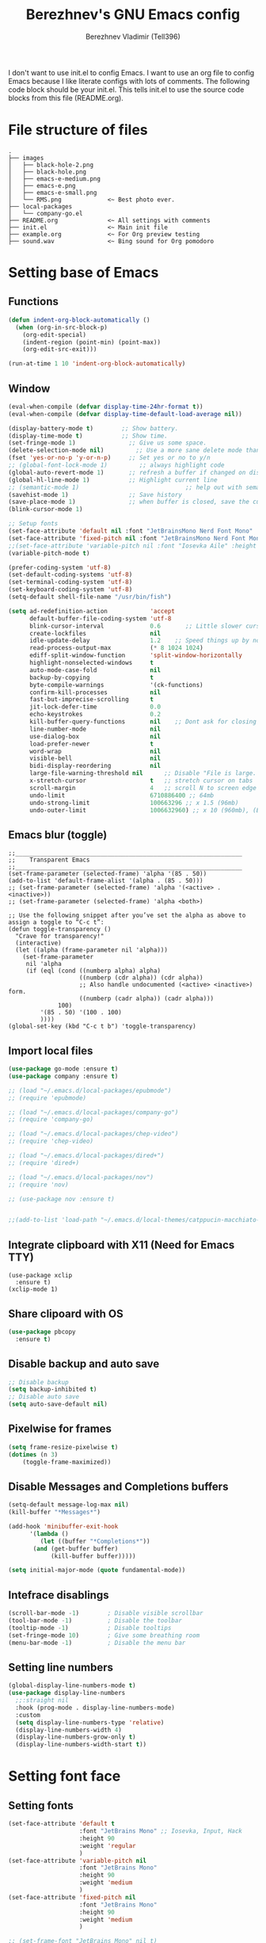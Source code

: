 #+TITLE: Berezhnev's GNU Emacs config
#+AUTHOR: Berezhnev Vladimir (Tell396)
#+DESCRIPTION: Berezhnev's personal Emacs config.

I don't want to use init.el to config Emacs.  I want to use an org file to config Emacs because I like literate configs with lots of comments.  The following code block should be your init.el.  This tells init.el to use the source code blocks from this file (README.org).

* File structure of files
#+BEGIN_SRC example 
.
├── images
│   ├── black-hole-2.png
│   ├── black-hole.png
│   ├── emacs-e-medium.png
│   ├── emacs-e.png
│   ├── emacs-e-small.png   
│   └── RMS.png             <~ Best photo ever.
├── local-packages
│   └── company-go.el
├── README.org              <~ All settings with comments
├── init.el                 <~ Main init file
├── example.org             <~ For Org preview testing
├── sound.wav               <~ Bing sound for Org pomodoro
#+END_SRC

* Setting base of Emacs
** Functions
#+begin_src emacs-lisp
  (defun indent-org-block-automatically ()
    (when (org-in-src-block-p)
      (org-edit-special)
      (indent-region (point-min) (point-max))
      (org-edit-src-exit)))

  (run-at-time 1 10 'indent-org-block-automatically)
#+end_src

** Window
#+begin_src emacs-lisp
  (eval-when-compile (defvar display-time-24hr-format t))
  (eval-when-compile (defvar display-time-default-load-average nil))

  (display-battery-mode t)		  ;; Show battery.
  (display-time-mode t)			  ;; Show time.
  (set-fringe-mode 1)               ;; Give us some space.
  (delete-selection-mode nil)		  ;; Use a more sane delete mode than evil.
  (fset 'yes-or-no-p 'y-or-n-p)     ;; Set yes or no to y/n
  ;; (global-font-lock-mode 1)         ;; always highlight code
  (global-auto-revert-mode 1)       ;; refresh a buffer if changed on disk
  (global-hl-line-mode 1)           ;; Highlight current line
  ;; (semantic-mode 1)								;; help out with semantics
  (savehist-mode 1)                 ;; Save history
  (save-place-mode 1)               ;; when buffer is closed, save the cursor position
  (blink-cursor-mode 1)

  ;; Setup fonts
  (set-face-attribute 'default nil :font "JetBrainsMono Nerd Font Mono" :height 130)
  (set-face-attribute 'fixed-pitch nil :font "JetBrainsMono Nerd Font Mono")
  ;;(set-face-attribute 'variable-pitch nil :font "Iosevka Aile" :height 150)
  (variable-pitch-mode t)

  (prefer-coding-system 'utf-8)
  (set-default-coding-systems 'utf-8)
  (set-terminal-coding-system 'utf-8)
  (set-keyboard-coding-system 'utf-8)
  (setq-default shell-file-name "/usr/bin/fish")

  (setq ad-redefinition-action            'accept
        default-buffer-file-coding-system 'utf-8
        blink-cursor-interval             0.6       ;; Little slower cursor blinking . default is 0.5
        create-lockfiles                  nil
        idle-update-delay                 1.2    ;; Speed things up by not updating so often
        read-process-output-max           (* 8 1024 1024)
        ediff-split-window-function       'split-window-horizontally
        highlight-nonselected-windows     t
        auto-mode-case-fold               nil
        backup-by-copying                 t
        byte-compile-warnings             '(ck-functions)
        confirm-kill-processes            nil
        fast-but-imprecise-scrolling      t
        jit-lock-defer-time               0.0
        echo-keystrokes                   0.2
        kill-buffer-query-functions       nil    ;; Dont ask for closing spawned processes
        line-number-mode                  nil
        use-dialog-box                    nil
        load-prefer-newer                 t
        word-wrap                         nil
        visible-bell                      nil
        bidi-display-reordering           nil
        large-file-warning-threshold nil      ;; Disable "File is large. Really open?"
        x-stretch-cursor                  t   ;; stretch cursor on tabs
        scroll-margin                     4   ;; scroll N to screen edge
        undo-limit                        6710886400 ;; 64mb
        undo-strong-limit                 100663296 ;; x 1.5 (96mb)
        undo-outer-limit                  1006632960) ;; x 10 (960mb), (Emacs uses x100), but this seems too high.
#+end_src

#+RESULTS:
: 1006632960

** Emacs blur (toggle)
#+begin_src example
  ;;________________________________________________________________
  ;;    Transparent Emacs
  ;;________________________________________________________________
  (set-frame-parameter (selected-frame) 'alpha '(85 . 50))
  (add-to-list 'default-frame-alist '(alpha . (85 . 50)))
  ;; (set-frame-parameter (selected-frame) 'alpha '(<active> . <inactive>))
  ;; (set-frame-parameter (selected-frame) 'alpha <both>)

  ;; Use the following snippet after you’ve set the alpha as above to assign a toggle to “C-c t”:
  (defun toggle-transparency ()
    "Crave for transparency!"
    (interactive)
    (let ((alpha (frame-parameter nil 'alpha)))
      (set-frame-parameter
       nil 'alpha
       (if (eql (cond ((numberp alpha) alpha)
                      ((numberp (cdr alpha)) (cdr alpha))
                      ;; Also handle undocumented (<active> <inactive>) form.
                      ((numberp (cadr alpha)) (cadr alpha)))
                100)
           '(85 . 50) '(100 . 100)
           ))))
  (global-set-key (kbd "C-c t b") 'toggle-transparency)
#+end_src

** Import local files
#+begin_src emacs-lisp
  (use-package go-mode :ensure t)
  (use-package company :ensure t)

  ;; (load "~/.emacs.d/local-packages/epubmode")
  ;; (require 'epubmode)

  ;; (load "~/.emacs.d/local-packages/company-go")
  ;; (require 'company-go)

  ;; (load "~/.emacs.d/local-packages/chep-video")
  ;; (require 'chep-video)

  ;; (load "~/.emacs.d/local-packages/dired+")
  ;; (require 'dired+)

  ;; (load "~/.emacs.d/local-packages/nov")
  ;; (require 'nov)

  ;; (use-package nov :ensure t)


  ;;(add-to-list 'load-path "~/.emacs.d/local-themes/catppucin-macchiato-theme")
#+end_src

** Integrate clipboard with X11 (Need for Emacs TTY)
#+begin_src example
  (use-package xclip
    :ensure t)
  (xclip-mode 1)
#+end_src

** Share clipoard with OS
#+begin_src emacs-lisp
(use-package pbcopy
  :ensure t)
#+end_src
** Disable backup and auto save
#+begin_src emacs-lisp
	;; Disable backup
	(setq backup-inhibited t)
	;; Disable auto save
	(setq auto-save-default nil)
#+end_src

** Pixelwise for frames
#+begin_src emacs-lisp
	(setq frame-resize-pixelwise t)
	(dotimes (n 3)
		(toggle-frame-maximized))
#+end_src

#+RESULTS:

** Disable *Messages* and *Completions* buffers
#+begin_src emacs-lisp
  (setq-default message-log-max nil)
  (kill-buffer "*Messages*")

  (add-hook 'minibuffer-exit-hook
	    '(lambda ()
	       (let ((buffer "*Completions*"))
		 (and (get-buffer buffer)
		      (kill-buffer buffer)))))

  (setq initial-major-mode (quote fundamental-mode))

#+end_src

** Intefrace disablings
#+begin_src emacs-lisp
	(scroll-bar-mode -1)        ; Disable visible scrollbar
	(tool-bar-mode -1)          ; Disable the toolbar
	(tooltip-mode -1)           ; Disable tooltips
	(set-fringe-mode 10)        ; Give some breathing room
	(menu-bar-mode -1)          ; Disable the menu bar
#+end_src

** Setting line numbers
#+begin_src emacs-lisp
  (global-display-line-numbers-mode t)
  (use-package display-line-numbers
    ;;:straight nil
    :hook (prog-mode . display-line-numbers-mode)
    :custom
    (setq display-line-numbers-type 'relative)
    (display-line-numbers-width 4)
    (display-line-numbers-grow-only t)
    (display-line-numbers-width-start t))
#+end_src

#+RESULTS:
| hs-minor-mode | show-paren-mode | visual-line-mode | flycheck-mode | format-all-ensure-formatter | rainbow-delimiters-mode | my/highlight-todo-like-words | git-gutter-mode | display-line-numbers-mode |

* Setting font face
** Setting fonts
#+begin_src emacs-lisp
  (set-face-attribute 'default t
                      :font "JetBrains Mono" ;; Iosevka, Input, Hack
                      :height 90
                      :weight 'regular
                      )
  (set-face-attribute 'variable-pitch nil
                      :font "JetBrains Mono"
                      :height 90
                      :weight 'medium
                      )
  (set-face-attribute 'fixed-pitch nil
                      :font "JetBrains Mono"
                      :height 90
                      :weight 'medium
                      )

  ;; (set-frame-font "JetBrains Mono" nil t)

  ;; Makes commented text and keywords italics.
  ;; This is working in emacsclient but not emacs.
  ;; Your font must have an italic face available.
  (set-face-attribute 'font-lock-comment-face nil
                      :slant 'italic)
  (set-face-attribute 'font-lock-keyword-face nil
                      :slant 'italic)


  ;; Uncomment the following line if line spacing needs adjusting.
  ;; (setq-default line-spacing 0.12)

  ;; Needed if using emacsclient. Otherwise, your fonts will be smaller than expected.
  (add-to-list 'default-frame-alist '(font . "JetBrains Mono 11"))
  ;; (add-to-list 'default-frame-alist
  ;;              '(font . "DejaVu Sans Mono-11"))

  ;; (add-to-list 'default-frame-alist '(font . "Fira Code"))
  ;; changes certain keywords to symbols, such as lamda!
  (setq global-prettify-symbols-mode t)


  ;; (add-hook 'org-mode-hook (lambda ()
  ;; 													 "Beautify Org Checkbox Symbol"
  ;; 													 (push '("[ ]" .  "☐") prettify-symbols-alist)
  ;; 													 (push '("[X]" . "☑" ) prettify-symbols-alist)
  ;; 													 (push '("[-]" . "❍" ) prettify-symbols-alist)
  ;; 													 (prettify-symbols-mode)))
#+end_src

** Prettify JetBrains Mono symbols
#+begin_src example
  (defun jetbrains-ligature-mode--make-alist (list)
    "Generate prettify-symbols alist from LIST."
    (let ((idx -1))
      (mapcar
       (lambda (s)
	 (setq idx (1+ idx))
	 (if s
	     (let* ((code (+ #X10001 idx))
		    (width (string-width s))
		    (prefix ())
		    (suffix '(?\s (Br . Br)))
		    (n 1))
	       (while (< n width)
		 (setq prefix (append prefix '(?\s (Br . Bl))))
		 (setq n (1+ n)))
	       (cons s (append prefix suffix (list (decode-char 'ucs code)))))))
       list)))

  (defconst jetbrains-ligature-mode--ligatures
    '("-->" "//" "/**" "/*" "*/" "<!--" ":=" "->>" "<<-" "->" "<-"
      "<=>" "==" "!=" "<=" ">=" "=:=" "!==" "&&" "||" "..." ".."
      nil nil nil nil nil nil nil nil nil nil nil nil nil nil
      "|||" "///" "&&&" "===" "++" "--" "=>" "|>" "<|" "||>" "<||"
      "|||>" "<|||" ">>" "<<" nil nil "::=" "|]" "[|" "{|" "|}"
      "[<" ">]" ":?>" ":?" nil "/=" "[||]" "!!" "?:" "?." "::"
      "+++" "??" "###" "##" ":::" "####" ".?" "?=" "=!=" "<|>"
      "<:" ":<" ":>" ">:" "<>" "***" ";;" "/==" ".=" ".-" "__"
      "=/=" "<-<" "<<<" ">>>" "<=<" "<<=" "<==" "<==>" "==>" "=>>"
      ">=>" ">>=" ">>-" ">-" "<~>" "-<" "-<<" "=<<" "---" "<-|"
      "<=|" "/\\" "\\/" "|=>" "|~>" "<~~" "<~" "~~" "~~>" "~>"
      "<$>" "<$" "$>" "<+>" "<+" "+>" "<*>" "<*" "*>" "</>" "</" "/>"
      "<->" "..<" "~=" "~-" "-~" "~@" "^=" "-|" "_|_" "|-" "||-"
      "|=" "||=" "#{" "#[" "]#" "#(" "#?" "#_" "#_(" "#:" "#!" "#="
      "&="))

  (defvar jetbrains-ligature-mode--old-prettify-alist)

  (defun jetbrains-ligature-mode--enable ()
    "Enable JetBrains Mono ligatures in current buffer."
    (setq-local jetbrains-ligature-mode--old-prettify-alist prettify-symbols-alist)
    (setq-local prettify-symbols-alist (append (jetbrains-ligature-mode--make-alist jetbrains-ligature-mode--ligatures) jetbrains-ligature-mode--old-prettify-alist))
    (prettify-symbols-mode t))

  (defun jetbrains-ligature-mode--disable ()
    "Disable JetBrains Mono ligatures in current buffer."
    (setq-local prettify-symbols-alist jetbrains-ligature-mode--old-prettify-alist)
    (prettify-symbols-mode -1))

  (define-minor-mode jetbrains-ligature-mode
    "JetBrains Mono ligatures minor mode"
    :lighter " JetBrains Mono"
    (setq-local prettify-symbols-unprettify-at-point 'right-edge)
    (if jetbrains-ligature-mode
	(jetbrains-ligature-mode--enable)
      (jetbrains-ligature-mode--disable)))

  (defun jetbrains-ligature-mode--setup ()
    "Setup JetBrains Mono Symbols"
    (set-fontset-font t '(#X10001 . #X1009c) "JetBrains Mono"))

  (provide 'jetbrains-ligature-mode)
#+end_src

** Setting and installing themes
#+begin_src emacs-lisp
  ;; (use-package 'gruvbox-theme
  ;; 	:ensure t)

  ;; (use-package 'modus-themes
  ;; 	:ensure t)

  (use-package doom-themes
    :ensure t
    :config
    ;; Global settings (defaults)
    (setq doom-themes-enable-bold t    ; if nil, bold is universally disabled
          doom-themes-enable-italic t) ; if nil, italics is universally disabled
    ;; Enable flashing mode-line on errors
    (doom-themes-visual-bell-config)
    ;; or for treemacs users
    ;; (setq doom-themes-treemacs-theme "all-the-icons") ; use "doom-colors" for less minimal icon theme
    (doom-themes-treemacs-config)
    ;; Corrects (and improves) org-mode's native fontification.
    (doom-themes-org-config))

  ;; (load-theme 'gruvbox-dark-soft t)
  (load-theme 'doom-one t)
	#+end_src

** Change theme by time
#+begin_src emacs-lisp :lexical no
  (use-package theme-changer
    :ensure t
    :config
    (setq calendar-location-name "Vladivostok, RU") 
    (setq calendar-latitude 43.11)
    (setq calendar-longitude 131.88))

  (change-theme 'doom-one-light 'doom-one)
#+end_src

#+begin_src example
	(defvar install-theme-loading-times nil
		"An association list of time strings and theme names.
	The themes will be loaded at the specified time every day.")
	(defvar install-theme-timers nil)
	(defun install-theme-loading-at-times ()
		"Set up theme loading according to `install-theme-loading-at-times`"
		(interactive)
		(dolist (timer install-theme-timers)
			(cancel-timer timer))
		(setq install-theme-timers nil)
		(dolist (time-theme install-theme-loading-times)
			(add-to-list 'install-theme-timers
									 (run-at-time (car time-theme) (* 60 60 24) 'load-theme (cdr time-theme)))))

	(setq install-theme-loading-times '(("9:00am" . gruvbox-light-soft)
																			("7:30pm" . gruvbox-dark-soft)))
#+end_src

* Setting Packages
** Org
*** Setting Org
#+begin_src emacs-lisp
  (use-package org
    ;; :hook (org-mode . mk/org-mode-setup)
    :config
    (set-face-attribute 'org-table nil :inherit 'fixed-pitch)
    (setq org-ellipsis " ᗐ" ;; ⤵ ᗐ
          org-hide-emphasis-markers t
          org-hide-leading-stars t
          org-log-into-drawer t
          org-log-done 'time))

  (with-eval-after-load 'org
    (setq org-confirm-babel-evaluate nil)
    (require 'org-tempo)


    ;; Setup fonts for org-mode
    (set-face-attribute 'org-block nil    :inherit 'fixed-pitch)
    (set-face-attribute 'org-table nil    :inherit 'fixed-pitch)
    (set-face-attribute 'org-formula nil  :inherit 'fixed-pitch)
    (set-face-attribute 'org-code nil     :inherit '(shadow fixed-pitch))
    (set-face-attribute 'org-table nil    :inherit '(shadow fixed-pitch))
    (set-face-attribute 'org-verbatim nil :inherit '(shadow fixed-pitch))
    (set-face-attribute 'org-special-keyword nil :inherit '(font-lock-comment-face fixed-pitch))
    (set-face-attribute 'org-meta-line nil :inherit '(font-lock-comment-face fixed-pitch))
    (set-face-attribute 'org-checkbox nil  :inherit 'fixed-pitch)
    (set-face-attribute 'line-number nil :inherit 'fixed-pitch)
    (set-face-attribute 'line-number-current-line nil :inherit 'fixed-pitch)

    (add-hook 'org-babel-after-execute-hook (lambda ()
                                              (when org-inline-image-overlays
                                                (org-redisplay-inline-images))))
    ;; (org-babel-do-load-languages 'org-babel-load-languages
    ;;                               '((example t))

    ;; (add-to-list 'org-structure-template-alist
    ;;              '("sh" . "src shell")
    ;;               ("elisp" . "src example")
    ;;               ("swift" . "src swift"))
    (add-to-list 'org-modules 'org-tempo t))

  (setq org-display-remote-inline-images t)

#+end_src

#+RESULTS:
: t

*** Some replaces
#+begin_src emacs-lisp :lexical no
	;;; replace-org-char
	;; Replace list hyphen with dot
	(font-lock-add-keywords 'org-mode
													'(("^ *\\([-]\\) "
														 (0 (prog1 () (compose-region (match-beginning 1) (match-end 1) "•"))))))

	;; Replace list plus with arrow
	(font-lock-add-keywords 'org-mode
													'(("^ *\\([+]\\) "
														 (0 (prog1 () (compose-region (match-beginning 1) (match-end 1) "➤"))))))
	
#+end_src
*** Improve org-mode looks
#+begin_src emacs-lisp :lexical no
  (setq
   org-ellipsis " ▾"                 ; ↴, ▼, ▶, ⤵, ▾
   org-roam-v2-ack t                 ; anonying startup message
   org-log-done 'time                ; I need to know when a task is done
   org-startup-folded t
   ;; org-odd-levels-only t
   org-pretty-entities t
   org-startup-indented t
   org-adapt-indentation t
   org-hide-leading-stars t
   org-hide-macro-markers t
   org-hide-block-startup nil
   org-src-fontify-natively t
   org-src-tab-acts-natively t
   org-hide-emphasis-markers t
   org-cycle-separator-lines 2
   org-startup-folded 'content
   org-startup-with-inline-images t
   org-src-preserve-indentation nil
   org-edit-src-content-indentation 2
   org-fontify-quote-and-verse-blocks t
   org-image-actual-width '(300))
#+end_src
*** Increase the size of various headings
#+begin_src emacs-lisp :lexical no
  (set-face-attribute 'org-document-title nil :font "JetBrains Mono" ) ;; :weight 'bold :height 1.5
  (dolist (face '((org-level-1 . 1.2)
                  (org-level-2 . 1.1)
                  (org-level-3 . 1.05)
                  (org-level-4 . 1.0)
                  (org-level-5 . 1.1)
                  (org-level-6 . 1.1)
                  (org-level-7 . 1.1)
                  (org-level-8 . 1.1)))
    (set-face-attribute (car face) nil :font "JetBrains Mono")) ;;  :weight 'medium :height (cdr face)
#+end_src
*** Org modern
#+begin_src example
  (use-package org-modern
    :ensure t
    :config
    ;; Add frame borders and window dividers
    ;; (modify-all-frames-parameters
    ;;  '((right-divider-width . 40)
    ;; 	 (internal-border-width . 40)))
    (dolist (face '(window-divider
                    window-divider-first-pixel
                    window-divider-last-pixel))
      (face-spec-reset-face face)
      (set-face-foreground face (face-attribute 'default :background)))
    (set-face-background 'fringe (face-attribute 'default :background))

    (setq
     ;; Edit settings
     org-auto-align-tags nil
     org-tags-column 0
     org-catch-invisible-edits 'show-and-error
     org-special-ctrl-a/e t
     org-insert-heading-respect-content t

     ;; Org styling, hide markup etc.
     org-hide-emphasis-markers t
     org-pretty-entities t
     org-ellipsis "…"

     ;; Agenda styling
     org-agenda-tags-column 0
     org-agenda-block-separator ?─
     org-agenda-time-grid
     '((daily today require-timed)
       (800 1000 1200 1400 1600 1800 2000)
       " ┄┄┄┄┄ " "┄┄┄┄┄┄┄┄┄┄┄┄┄┄┄")
     org-agenda-current-time-string
     "⭠ now ─────────────────────────────────────────────────")
    (setq org-enable-table-editor nil)
    (global-org-modern-mode))

  (add-hook 'org-mode-hook 'my-org-mode-hook)
  (defun my-org-mode-hook ()
    (add-hook 'hack-local-variables-hook
              (lambda () (setq org-enable-table-editor nil)  )))
#+end_src
*** HTML table from buffer to org-mode table
#+begin_src emacs-lisp :lexical no
  (defun chunyang-yank-html ()
    "Yank HTML from clipboard as Org or Markdown code."
    (interactive)
    (let* ((result
            (condition-case err
                ;; hex-encoded string:
                ;;           < m e t a ......>
                ;; «data HTML3C6D657461......3E»
                (do-applescript "the clipboard as «class HTML»")
              (error
               ;; assume it's user's fault
               (user-error "Can't get HTML data from the clipboard: %s"
                           (error-message-string err)))))
           (data (substring result 10 -1))
           (html (with-temp-buffer
                   (set-buffer-multibyte nil)
                   (let* ((i 0))
                     (while (> (length data) (+ 2 i))
                       (insert (string-to-number (substring data i (+ 2 i)) 16))
                       (cl-incf i 2)))
                   (decode-coding-region (point-min) (point-max) 'utf-8 t)))
           (target (cond ((derived-mode-p 'org-mode) "org")
                         ;; the official Markdown doesn't support table?
                         (t "gfm"))))
      (insert
       (with-temp-buffer
         (if (zerop (call-process-region html nil "pandoc" nil t nil
                                         ;; https://stackoverflow.com/a/35812743/2999892
                                         "-f" "html-native_divs-native_spans"
                                         "-t" target))
             (buffer-string)
           (error "pandoc failed: %s" (buffer-string)))))))
#+end_src
*** Org bullets
#+begin_src emacs-lisp
  ;; (use-package org-superstar
  ;; 	:ensure t
  ;; 	:config
  ;; 	(setq org-superstar-headline-bullets-list '("◉" "⬢" "○" "✸" "✿")))
  ;; (add-hook 'org-mode-hook (lambda () (org-superstar-mode 1)))

  ;; (use-package org-bullets
  ;; 	:ensure t
  ;; 	:hook (org-mode . org-bullets-mode)
  ;; 	:custom
  ;; 	(org-bullets-bullet-list '("◉" "○" "●" "○" "●" "○" "●")))

  (use-package org-bullets
    :ensure t
    :after org
    :hook (org-mode . org-bullets-mode)
    :custom
    (org-bullets-bullet-list '("◉" "✿" "✚" "✸" "❀" "○"))) ; "●" "▷" "🞛" "◈" "✖"
#+end_src

#+RESULTS:
| (lambda nil (set (make-local-variable 'company-backends) '(company-org-block)) (company-mode 1)) | (lambda nil (display-line-numbers-mode 0)) | (closure (org-agenda-skip-regexp org-fold-core-style org-table1-hline-regexp org-table-tab-recognizes-table.el org-table-dataline-regexp org-table-any-border-regexp org-agenda-restriction-lock-overlay org-agenda-overriding-restriction org-agenda-diary-file org-complex-heading-regexp calendar-mode-map t) nil (setq imenu-create-index-function 'org-imenu-get-tree)) | org-toggle-latex-fragment | org-ref-org-menu | org-fancy-priorities-mode | org-bullets-mode | org-tempo-setup | (closure (org--rds reftex-docstruct-symbol org--single-lines-list-is-paragraph org-element-greater-elements visual-fill-column-width org-clock-history org-agenda-current-date org-with-time org-defdecode org-def org-read-date-inactive org-ans2 org-ans1 org-columns-current-fmt-compiled org-clock-current-task org-clock-effort org-agenda-skip-function org-agenda-skip-comment-trees org-agenda-archives-mode org-end-time-was-given org-time-was-given org-log-note-extra org-log-note-purpose org-log-post-message org-last-inserted-timestamp org-last-changed-timestamp org-entry-property-inherited-from org-blocked-by-checkboxes org-state org-agenda-headline-snapshot-before-repeat org-agenda-buffer-name org-agenda-start-on-weekday org-agenda-buffer-tmp-name org-priority-regexp org-mode-abbrev-table org-mode-syntax-table org-element-cache-persistent buffer-face-mode-face org-tbl-menu org-org-menu org-struct-menu org-entities org-last-state org-id-track-globally org-clock-start-time texmathp-why remember-data-file org-agenda-tags-todo-honor-ignore-options calc-embedded-open-mode calc-embedded-open-formula calc-embedded-close-formula align-mode-rules-list org-emphasis-alist org-emphasis-regexp-components org-export-registered-backends org-modules crm-separator org-babel-load-languages org-id-overriding-file-name org-indent-indentation-per-level org-element--timestamp-regexp org-element-cache-map-continue-from org-element-paragraph-separate org-agenda-buffer-name org-inlinetask-min-level t) nil (add-hook 'change-major-mode-hook 'org-fold-show-all 'append 'local)) | (closure (org-src-window-setup *this* org-babel-confirm-evaluate-answer-no org-babel-tangle-uncomment-comments org-src-preserve-indentation org-src-lang-modes org-edit-src-content-indentation org-babel-library-of-babel t) nil (add-hook 'change-major-mode-hook #'org-babel-show-result-all 'append 'local)) | org-babel-result-hide-spec | org-babel-hide-all-hashes |

*** Change TODO's states
#+begin_src emacs-lisp
  (with-eval-after-load 'org
    (setq org-log-done 'time))

  (with-eval-after-load 'org
    (setq org-todo-keywords
          '((sequence "TODO" "DOING" "BLOCKED" "REVIEW" "|" "DONE" "ARCHIVED"))))
#+end_src

#+begin_src emacs-lisp
  (with-eval-after-load 'org
    (setq org-todo-keyword-faces
          '(("TODO" . "SlateGray")
            ("DOING" . "DarkOrchid")
            ("BLOCKED" . "Firebrick")
            ("REVIEW" . "Teal")
            ("DONE" . "ForestGreen")
            ("ARCHIVED" .  "SlateBlue"))))
#+end_src
*** Org timer (Pomodoro)
#+begin_src emacs-lisp
	(setq org-clock-sound "~/.emacs.d/sound.wav")
#+end_src
*** Org notifications
#+begin_src emacs-lisp
  (use-package org-alert
    :ensure t)
#+end_src
*** Insert images from url
#+BEGIN_SRC emacs-lisp
	(org-add-link-type
	 "image-url"
	 (lambda (path)
		 (let ((img (expand-file-name
								 (concat (md5 path) "." (file-name-extension path))
								 temporary-file-directory)))
			 (if (file-exists-p img)
					 (find-file img)
				 (url-copy-file path img)
				 (find-file img)))))
#+END_SRC
*** Org babel
#+begin_src emacs-lisp
  (use-package ob-typescript
    :ensure t)

  (use-package ob-rust
    :ensure t)

  ;; Execute org src block
  (org-babel-do-load-languages
   'org-babel-load-languages
   '((emacs-lisp . t)
     (js . t)
     (typescript . t)
     (shell . t)
     (python . t)
     (rust . t)
     (C . t)
     (latex . t)
     ))
#+end_src

#+RESULTS:

*** Prettify symbols
#+begin_src example :lexical no
  ;; Beautify Org Checkbox Symbol
  (defun ma/org-buffer-setup ()
    "Something for like document, i guess 😕."
    (push '("[ ]" . "☐" ) prettify-symbols-alist)
    (push '("[X]" . "☑" ) prettify-symbols-alist)
    (push '("[-]" . "❍" ) prettify-symbols-alist)
    )
  (add-hook 'org-mode-hook #'ma/org-buffer-setup)

  (defun my/org-mode/load-prettify-symbols ()
    "Looking pretty good, so i adopted it."
    (interactive)
    (setq prettify-symbols-alist
          (mapcan (lambda (x) (list x (cons (upcase (car x)) (cdr x))))
                  '(("#+begin_src" . ?)
                    ("#+end_src" . ?)
                    ("#+begin_example" . ?)
                    ("#+end_example" . ?)
                    ("#+begin_quote" . ?❝)
                    ("#+end_quote" . ?❠) ; ❟ ―  
                    ("#+begin_center" . "ϰ")
                    ("#+end_center" . "ϰ")
                    ("#+header:" . ?)
                    ("#+name:" . ?﮸)
                    ;; ("#+title:" . ?◈)
                    ;; ("#+author:" . ?✒)
                    ("#+results:" . ?)
                    ("#+call:" . ?)
                    (":properties:" . ?)
                    (":logbook:" . ?)))))
  (add-hook 'org-mode-hook #'my/org-mode/load-prettify-symbols)

  ;;;; toggle-emphasis
  (defun org-toggle-emphasis ()
    "Toggle hiding/showing of org emphasis markers."
    (interactive)
    (if org-hide-emphasis-markers
        (set-variable 'org-hide-emphasis-markers nil)
      (set-variable 'org-hide-emphasis-markers t))
    (org-mode-restart))
  (define-key org-mode-map (kbd "C-c x") 'org-toggle-emphasis)
#+end_src

#+begin_src emacs-lisp :lexical no
  (use-package org-fancy-priorities
    :diminish
    :ensure t
    :hook (org-mode . org-fancy-priorities-mode)
    :config
    (setq org-fancy-priorities-list '("🇦" "🅱" "🅲" "🅳" "🅴")))
  #+end_src

*** Inline images from URL
#+begin_src emacs-lisp :lexical no
  (org-add-link-type
   "image-url"
   (lambda (path)
     (let ((img (expand-file-name
                 (concat (md5 path) "." (file-name-extension path))
                 temporary-file-directory)))
       (if (file-exists-p img)
           (find-file img)
         (url-copy-file path img)
         (find-file img)))))

  ;; (defun image-url-overlays ()
  ;;   "Put image overlays on remote image urls."
  ;;   (interactive)
  ;;   (loop for image-url in (org-element-map (org-element-parse-buffer) 'link
  ;;                            (lambda (link)
  ;;                              (when (string= "image-url" (org-element-property :type link))
  ;;                                link)))
  ;;         do
  ;;         (let* ((path (org-element-property :path image-url))
  ;;                (ov (make-overlay (org-element-property :begin image-url)
  ;;                                  (org-element-property :end image-url)))
  ;;                (img (create-image (expand-file-name
  ;;                                    (concat (md5 path)
  ;;                                            "."
  ;;                                            (file-name-extension
  ;;                                             path))
  ;;                                    temporary-file-directory))))
  ;;           (overlay-put ov 'display img)
  ;;           (overlay-put ov 'image-url t))))

  ;; (defun image-url-clear-overlays ()
  ;;   "Reove overlays on image-urls."
  ;;   (interactive)
  ;;   (require 'ov)
  ;;   (ov-clear 'image-url))
#+end_src

#+RESULTS:
: image-url-clear-overlays

** Org agenda
~C-c a~ -- for entering in Org agenda
#+begin_src emacs-lisp
  (setq org-agenda-files   (list "~/Org")
        org-log-done 'time)

  (setq who/org-agenda-directory "~/Org/agenda")

  (require 'find-lisp)
  (defun who/find-org-files (directory)
    (find-lisp-find-files directory "\.org$"))

  ;; "TODO" "DOING" "BLOCKED" "REVIEW" "|" "DONE" "ARCHIVED"

  (defun who-org/agenda-files-update (&rest _)
    (let ((todo-zettels (->> "rg --files-with-matches '(TODO)|(DOING)|(BLOCKED)|(REVIEW)' ~/Org/2Brain"
                             (shell-command-to-string)
                             (s-lines)
                             (-filter (lambda (line) (not (s-blank? line)))))))
      (setq org-agenda-files (append (who/find-org-files who/org-agenda-directory)
                                     todo-zettels))))

  (advice-add 'org-agenda :before #'who-org/agenda-files-update)

  ;; Set default column view headings: Task Total-Time Time-Stamp
  (setq org-columns-default-format "%50ITEM(Task) %10CLOCKSUM %16TIMESTAMP_IA")
#+end_src

#+RESULTS:
: %50ITEM(Task) %10CLOCKSUM %16TIMESTAMP_IA

*** Main settings
#+begin_src emacs-lisp :lexical no
  (setq org-agenda-skip-scheduled-if-done t
        org-agenda-skip-deadline-if-done t
        org-agenda-include-deadlines t
        org-agenda-block-separator #x2501
        org-agenda-compact-blocks t
        org-agenda-start-with-log-mode t)
  (with-eval-after-load 'org-journal
    (define-key org-journal-mode-map (kbd "<C-tab>") 'yas-expand))
  (setq org-agenda-clockreport-parameter-plist
        (quote (:link t :maxlevel 5 :fileskip0 t :compact t :narrow 80)))
  (setq org-agenda-deadline-faces
        '((1.0001 . org-warning)              ; due yesterday or before
          (0.0    . org-upcoming-deadline)))  ; due today or later(setq-default org-icalendar-include-todo t)
  (setq org-combined-agenda-icalendar-file "~/Org/calendar.ics")
  ;; (icalendar-import-file "~/Org/calendar.ics" "diary-google")
  (setq org-icalendar-combined-name "Hugo Org")
  (setq org-icalendar-use-scheduled '(todo-start event-if-todo event-if-not-todo))
  (setq org-icalendar-use-deadline '(todo-due event-if-todo event-if-not-todo))
  (setq org-icalendar-timezone "Asia/Vladivostok")
  (setq org-icalendar-store-UID t)
  (setq org-icalendar-alarm-time 30)
  (setq calendar-date-style 'european
        calendar-mark-holidays-flag t
        calendar-week-start-day 1
        calendar-mark-diary-entries-flag nil)
#+end_src

#+RESULTS:

*** Agenda reminders
#+begin_src emacs-lisp
  (alert-define-style 'who/alert-style-reminder
                      :title "Agenda reminders"
                      :notifier (lambda (info)
                                  (alert-libnotify-notify (plist-put info :persistent t))))

  (add-to-list 'alert-user-configuration
               '(((:title . "Agenda"))
                 who/alert-style-reminder))
#+end_src

*** Agenda style
#+begin_src emacs-lisp :lexical no
  (setq org-columns-default-format "%50ITEM(Task) %10CLOCKSUM %16TIMESTAMP_IA")

  (defun my/style-org-agenda()
    ;; (my/buffer-face-mode-variable)
    (set-face-attribute 'org-agenda-date nil :height 1.1)
    (set-face-attribute 'org-agenda-date-today nil :height 1.1 :slant 'italic)
    (set-face-attribute 'org-agenda-date-weekend nil :height 1.1))

  (add-hook 'org-agenda-mode-hook 'my/style-org-agenda)

  (setq org-agenda-breadcrumbs-separator " ❱ "
        org-agenda-current-time-string "⏰ ┈┈┈┈┈┈┈┈┈┈┈ now"
        org-agenda-time-grid '((weekly today require-timed)
                               (800 1000 1200 1400 1600 1800 2000)
                               "---" "┈┈┈┈┈┈┈┈┈┈┈┈┈")
        org-agenda-prefix-format '((agenda . "%i %-12:c%?-12t%b% s")
                                   (todo . " %i %-12:c")
                                   (tags . " %i %-12:c")
                                   (search . " %i %-12:c")))

  (setq org-agenda-format-date (lambda (date) (concat "\n" (make-string (window-width) 9472)
                                                      "\n"
                                                      (org-agenda-format-date-aligned date))))
  (setq org-cycle-separator-lines 2)
  ;; (setq org-agenda-category-icon-alist
  ;;       `(("Work" ,(list (all-the-icons-faicon "cogs")) nil nil :ascent center)
  ;;         ("Personal" ,(list (all-the-icons-material "person")) nil nil :ascent center)
  ;;         ("Calendar" ,(list (all-the-icons-faicon "calendar")) nil nil :ascent center)
  ;;         ("Reading" ,(list (all-the-icons-faicon "book")) nil nil :ascent center)))
#+end_src

*** Colorize block
#+begin_src example
  ;; work with org-agenda dispatcher [c] "Today Clocked Tasks" to view today's clocked tasks.
  (defun org-agenda-log-mode-colorize-block ()
    "Set different line spacing based on clock time duration."
    (save-excursion
      (let* ((colors (cl-case (alist-get 'background-mode (frame-parameters))
                       ('light
                        (list "#F6B1C3" "#FFFF9D" "#BEEB9F" "#ADD5F7"))
                       ('dark
                        (list "#aa557f" "DarkGreen" "DarkSlateGray" "DarkSlateBlue"))))
             pos
             duration)
        (nconc colors colors)
        (goto-char (point-min))
        (while (setq pos (next-single-property-change (point) 'duration))
          (goto-char pos)
          (when (and (not (equal pos (point-at-eol)))
                     (setq duration (org-get-at-bol 'duration)))
            ;; larger duration bar height
            (let ((line-height (if (< duration 15) 1.0 (+ 0.5 (/ duration 30))))
                  (ov (make-overlay (point-at-bol) (1+ (point-at-eol)))))
              (overlay-put ov 'face `(:background ,(car colors) :foreground "black"))
              (setq colors (cdr colors))
              (overlay-put ov 'line-height line-height)
              (overlay-put ov 'line-spacing (1- line-height))))))))

  (add-hook 'org-agenda-finalize-hook #'org-agenda-log-mode-colorize-block)
#+end_src
*** Super agenda
#+begin_src emacs-lisp :lexical no
  (use-package org-super-agenda :ensure t)

  (setq org-agenda-custom-commands
        '(("z" "Hugo view"
           ((agenda "" ((org-agenda-span 'day)
                        (org-super-agenda-groups
                         '((:name "Today"
                                  :time-grid t
                                  :date today
                                  :todo "TODAY"
                                  :scheduled today
                                  :order 1)))))
            (alltodo "" ((org-agenda-overriding-header "")
                         (org-super-agenda-groups
                          '(;; Each group has an implicit boolean OR operator between its selectors.
                            (:name "Today"
                                   :deadline today
                                   :face (:background "black"))
                            (:name "Passed deadline"
                                   :and (:deadline past :todo ("TODO" "DOING" "BLOCKED" "REVIEW"))
                                   :face (:background "#7f1b19"))
                            (:name "Work important"
                                   :and (:priority>= "B" :category "Work" :todo ("TODO" "NEXT")))
                            (:name "Work other"
                                   :and (:category "Work" :todo ("TODO" "NEXT")))
                            (:name "Important"
                                   :priority "A")
                            (:priority<= "B"
                                         ;; Show this section after "Today" and "Important", because
                                         ;; their order is unspecified, defaulting to 0. Sections
                                         ;; are displayed lowest-number-first.
                                         :order 1)
                            (:name "Papers"
                                   :file-path "org/roam/notes")
                            (:name "Waiting"
                                   :todo "WAITING"
                                   :order 9)
                            (:name "On review"
                                   :todo "REVIEW"
                                   :order 10)))))))))
  (add-hook 'org-agenda-mode-hook 'org-super-agenda-mode)
#+end_src

*** Capture
#+begin_src emacs-lisp
  (setq org-directory "~/Org")
  (setq org-default-notes-file "~/Org/agenda/notes.org")

  ;; (setq org-capture-templates
  ;;       '(("t" "todo" entry (file org-default-notes-file)
  ;;          "* TODO %?\n%u\n%a\n" :clock-in t :clock-resume t)
  ;;         ("m" "Meeting" entry (file org-default-notes-file)
  ;;          "* MEETING with %? :MEETING:\n%t" :clock-in t :clock-resume t)
  ;;         ("d" "Diary" entry (file+datetree "~/Org/diary.org")
  ;;          "* %?\n%U\n" :clock-in t :clock-resume t)
  ;;         ("i" "Idea" entry (file org-default-notes-file)
  ;;          "* %? :IDEA: \n%t" :clock-in t :clock-resume t)
  ;;         ))

  ;; (setq org-capture-templates
  ;;       `(("i" "inbox" entry (file ,(concat who/org-agenda-directory "inbox.org"))
  ;;          "* TODO %?\n")
  ;;         ("a" "appointment" entry (file "~/Org/gtd/calendars/personal.org" ))
  ;;         ("e" "email" entry (file+headline ,(concat who/org-agenda-directory "inbox.org") "Emails")
  ;;          "* TODO [#B] %a" :immediate-finish t)
  ;;         ("l" "link" entry (file ,(concat who/org-agenda-directory "inbox.org"))
  ;;          "* TODO %(org-cliplink-capture)" :immediate-finish t)
  ;;         ("c" "org-protocol-capture" entry (file ,(concat who/org-agenda-directory "inbox.org"))
  ;;          "* TODO [[%:link][%:description]]\n\n %i" :immediate-finish t)))

  (setq org-capture-templates
        '(
          ("t" "TODO" entry
           (file "~/Org/agenda/inbox.org") "* TODO %^{Title}")
          ("m" "Meeting notes" entry
           (file "~/Org/agenda/appointments.org") "* TODO %^{Title} %t\n- %?")
          ("w" "Work TODO" entry
           (file "~/Org/agenda/work.org") "* TODO %^{Title}")
          ("d" "Diary" entry (file "~/Org/2Brain/diary.org.gpg") ;; "~/Org/2Brain/2023-03-14-13:48:46.org.gpg"
           "* %U\n" :clock-in t :clock-resume t) ;; "*** %?\n%U\n" :clock-in t :clock-resume t)
          ("n" "Notes" entry
           (file "~/Org/agenda/inbox.org") "* %^{Description} %^g\n Added: %U\n%?")
          ))
#+end_src

*** org-gcal
#+begin_src example
 (use-package org-gcal
   :after org
   :ensure t
   :commands (org-gcal-request-token)
   :config
   (setq org-gcal-token-file "~/.config/org-gcal/.org-gcal-token"
         org-gcal-client-id (who/get-file-contents "~/.config/org-gcal/.org-gcal-client-id")
         org-gcal-client-secret (who/get-file-contents "~/.config/org-gcal/.org-gcal-client-secret")
         org-gcal-local-timezone "Canada/Pacific"))
#+end_src
*** org-caldav
#+begin_src example
 (use-package org-caldav
   :ensure t
   :custom
   (org-caldav-url "https://lunarcloud.ddns.net/remote.php/dav/calendars/ncp")
   (org-caldav-calendar-id "personal")
   (org-caldav-inbox "~/Org/agenda/cal_inbox.org")
   (org-caldav-files '("~/Org/agenda/calendar.org"))
   (org-icalendar-timezone "Asia/Vladivostok")
   (org-caldav-delete-org-entries 'never))
 ;; (org-caldav-sync)
#+end_src
** Org-roam
*** Org-roam
#+begin_src emacs-lisp
  (use-package org-roam
    :ensure t
    :custom
    (org-roam-directory (file-truename "~/Org/2Brain"))
    (org-roam-completion-everywhere t)
    (org-roam-capture-templates
     '(
       ("d" "Default abstract" plain "%?"
        :if-new (file+head "%<%Y-%m-%d-%H:%M:%S>-${slug}.org" "#+title: ${title}\n#+date: %U\n")
        :unnarrowed t)

       ("s" "Abstract with source" plain "\n\nSource: %^{Source}\n\nTitle: ${title}\n\n"
        :if-new (file+head "%<%Y-%m-%d-%H:%M:%S>-${slug}.org" "#+title: ${title}\n#+date: %U")
        :unnarrowed t)

       ("b" "Books" plain "\n* Source\n\nAuthor: %^{Author}\n\nTitle: ${title}\n\nYear: %^{Year}\n\n"
        :if-new (file+head "%<%Y-%m-%d-%H:%M:%S>-${slug}.org" "#+title: ${title}\n#+date: %U\n#+filetags: :Books: :%^{Book type}:\n")
        :unnarrowed t)

       ("e" "Encrypt note" plain "%?"
        :target (file+head "${name-of-file}.org.gpg"
                           "#+title: ${title}\n#+date: %U")
        :unnarrowed t)
       ))
    :bind (("C-c n l" . org-roam-buffer-toggle)
           ("C-c n f" . org-roam-node-find)
           ;; ("C-c n g" . org-roam-graph) ;; Require graphviz package
           ("C-c n i" . org-roam-node-insert)
           ("C-c n c" . org-roam-capture)
           ("C-c n t" . org-roam-tag-add)
           ("C-c n r" . org-roam-ref-add)

           ("C-c g" . org-id-get-create)
           ;; Dailies
           ("C-c n j" . org-roam-dailies-capture-today)
           :map org-mode-map
           ("C-M-i"    . completion-at-point))

    :config
    ;; If you're using a vertical completion framework, you might want a more informative completion interface
    ;; (setq org-roam-node-display-template (concat "${title:*} " (propertize "${tags:10}" 'face 'org-tag)))
    (setq org-roam-completion-everywhere t)
    (org-roam-db-autosync-mode)
    ;; If using org-roam-protocol
    (require 'org-roam-protocol))
#+end_src

#+RESULTS:
: completion-at-point

**** Configuring org-roam buffer display
#+begin_src emacs-lisp
  (add-to-list 'display-buffer-alist
               '(;; Left side window
                 (".org-roam.*"
                  (display-buffer-in-side-window)
                  (window-width . 0.25)
                  (side . left)
                  (slot . 0))))
#+end_src

**** Build your Org agenda from Org Roam notes (disabled)
#+begin_example emacs-lisp :lexical no
  ;; The buffer you put this code in must have lexical-binding set to t!
  ;; See the final configuration at the end for more details.

  (defun my/org-roam-filter-by-tag (tag-name)
    (lambda (node)
      (member tag-name (org-roam-node-tags node))))

  (defun my/org-roam-list-notes-by-tag (tag-name)
    (mapcar #'org-roam-node-file
            (seq-filter
             (my/org-roam-filter-by-tag tag-name)
             (org-roam-node-list))))

  (defun my/org-roam-refresh-agenda-list ()
    (interactive)
    (setq org-agenda-files (my/org-roam-list-notes-by-tag "Project")))

  ;; Build the agenda list the first time for the session
  (my/org-roam-refresh-agenda-list)
#+end_src

#+RESULTS:

*** Org-roam-ui
#+begin_src emacs-lisp
  (use-package org-roam-ui
    :ensure t
    :hook (after-init . org-roam-ui-mode)
    :config
    (setq org-roam-ui-sync-theme t
          org-roam-ui-follow t
          org-roam-ui-update-on-save t
          org-roam-ui-open-on-start nil))
#+end_src
*** Org-roam-bibtex
#+begin_src emacs-lisp
  (use-package org-roam-bibtex
    :ensure t
    :after org-roam
    :hook (org-roam-mode . org-roam-bibtex-mode)
    :config
    (setq org-roam-bibtex-preformat-keywords
          '("=key=" "title" "url" "file" "author-or-editor" "keywords"))
    (setq orb-templates
          '(("r" "ref" plain (function org-roam-capture--get-point)
             ""
             :file-name "${slug}"
             :head "#+TITLE: ${=key=}: ${title}\n#+ROAM_KEY: ${ref}

  - tags ::
  - keywords :: ${keywords}

  \n* ${title}\n  :PROPERTIES:\n  :Custom_ID: ${=key=}\n  :URL: ${url}\n  :AUTHOR: ${author-or-editor}\n  :NOTER_DOCUMENT: %(orb-process-file-field \"${=key=}\")\n  :NOTER_PAGE: \n  :END:\n\n"

             :unnarrowed t)))
    (require 'org-ref)) ; optional: if using Org-ref v2 or v3 citation links
#+end_src

Deps for org-roam-bibtex:
**** Org ref
#+begin_src emacs-lisp
  (use-package org-ref :ensure t
    :config
    (setq reftex-default-bibliography '("~/Org/2Brain/bibtex/ref.bib"))

    (setq org-ref-bibliography-notes "~/Org/2Brain/bibtex/ref_notes.org"
          org-ref-default-bibliography '("~/Org/2Brain/ref.bib")
          org-ref-pdf-directory "~/Org/2Brain/bibtex/bibtex-pdfs/")

    (setq bibtex-completion-bibliography "~/Org/2Brain/bibtex/ref.bib"
          bibtex-completion-library-path "~/Org/2Brain/bibtex/bibtex-pdfs/"
          bibtex-completion-notes-path "~/Org/2Brain/bibtex/bibtex-notes")

                                          ; Optional. Open pdf in external viewer.
    (setq bibtex-completion-pdf-open-function
          (lambda (fpath)
            (start-process "open" "*open*" "open" fpath))))
#+end_src

**** Citar
#+begin_src emacs-lisp :lexical no
  (use-package citar-embark
    :ensure t
    :after citar embark
    :no-require
    :config
    (org-cite-global-bibliography
     '("~/Org/2Brain/bibtex/ref.bib"))
    (citar-embark-mode))

  ;; Use `citar' with `org-cite'
  (use-package citar-org
    :after oc
    :custom
    (org-cite-insert-processor 'citar)
    (org-cite-follow-processor 'citar)
    (org-cite-activate-processor 'citar))
#+end_src

#+RESULTS:

**** Helm bibtex
#+begin_src emacs-lisp
	(use-package helm-bibtex :ensure t)
#+end_src

#+RESULTS:

**** Org noter
#+begin_src emacs-lisp :lexical no
  (use-package org-noter
    :ensure t)

  (use-package org-pdftools
    :ensure t
    :hook (org-mode . org-pdftools-setup-link)
    )

  (use-package org-noter-pdftools
    :ensure t
    :after org-noter
    :config
    ;; Add a function to ensure precise note is inserted
    (defun org-noter-pdftools-insert-precise-note (&optional toggle-no-questions)
      (interactive "P")
      (org-noter--with-valid-session
       (let ((org-noter-insert-note-no-questions (if toggle-no-questions
                                                     (not org-noter-insert-note-no-questions)
                                                   org-noter-insert-note-no-questions))
             (org-pdftools-use-isearch-link t)
             (org-pdftools-use-freepointer-annot t))
         (org-noter-insert-note (org-noter--get-precise-info)))))

    ;; fix https://github.com/weirdNox/org-noter/pull/93/commits/f8349ae7575e599f375de1be6be2d0d5de4e6cbf
    (defun org-noter-set-start-location (&optional arg)
      "When opening a session with this document, go to the current location.
       With a prefix ARG, remove start location."
      (interactive "P")
      (org-noter--with-valid-session
       (let ((inhibit-read-only t)
             (ast (org-noter--parse-root))
             (location (org-noter--doc-approx-location (when (called-interactively-p 'any) 'interactive))))
         (with-current-buffer (org-noter--session-notes-buffer session)
           (org-with-wide-buffer
            (goto-char (org-element-property :begin ast))
            (if arg
                (org-entry-delete nil org-noter-property-note-location)
              (org-entry-put nil org-noter-property-note-location
                             (org-noter--pretty-print-location location))))))))
    (with-eval-after-load 'pdf-annot
      (add-hook 'pdf-annot-activate-handler-functions #'org-noter-pdftools-jump-to-note)))
#+end_src

#+RESULTS:
: t


*** Company-org-roam
#+begin_src emacs-lisp
(use-package company-org-roam
  :straight (:host github :repo "org-roam/company-org-roam")
  :config
  (push 'company-org-roam company-backends))
#+end_src
*** Delve.el
#+begin_src example
  (use-package delve
    :straight (:repo "publicimageltd/delve"
                     :host github
                     :type git)
    :after (org-roam)
    ;; this is necessary if use-package-always-defer is true
    :demand t
    :bind
    ;; the main entry point, offering a list of all stored collections
    ;; and of all open Delve buffers:
    (("<f12>" . delve))
    :config
    ;; set meaningful tag names for the dashboard query
    (setq delve-dashboard-tags '("Tag1" "Tag2"))
    ;; optionally turn on compact view as default
    (add-hook #'delve-mode-hook #'delve-compact-view-mode)
    ;; turn on delve-minor-mode when Org Roam file is opened:
    (delve-global-minor-mode))
#+end_src

#+RESULTS:
: t

*** Md-roam (add md for org-roam)
#+begin_src example
	(load "~/.emacs.d/local-packages/md-roam")
	(use-package md-roam
		:config
		(md-roam-mode 1) ; md-roam-mode must be active before org-roam-db-sync
		(setq org-roam-file-extensions '("org" "md"))
		(setq md-roam-file-extension "md") ; default "md". Specify an extension such as "markdown"
		)
	(with-eval-after-load 'markdown-mode
  (advice-add #'markdown-indent-line :before-until #'completion-at-point))
#+end_src

*** Org-download
#+begin_src emacs-lisp
  (use-package org-download
    :ensure t)

  (setq-default org-download-image-dir "./assets-org/")

  ;; Drag-and-drop to `dired`
  (add-hook 'dired-mode-hook 'org-download-enable)
#+end_src

** Ox-hugo
#+begin_src emacs-lisp :lexical no
  (use-package ox-hugo
    :ensure t   ;Auto-install the package from Melpa
    :pin melpa  ;`package-archives' should already have ("melpa" . "https://melpa.org/packages/")
    :after ox)
#+end_src

** Presentations with org and reval.js
#+begin_src emacs-lisp :lexical no
  (use-package org-re-reveal :ensure t)
  (use-package ox-reveal :ensure t)

  (setq org-reveal-root "file:~/Org/Presentations/reveal.js/")
#+end_src


** Ement (matrix in emacs)
#+begin_src emacs-lisp :lexical no
  (use-package ement
    :ensure t)
#+end_src

#+RESULTS:
: t

** Spell checking
#+begin_src example :lexical no
  (dolist (hook '(text-mode-hook))
    (add-hook hook (lambda () (flyspell-mode 1))))
  (dolist (hook '(change-log-mode-hook log-edit-mode-hook))
    (add-hook hook (lambda () (flyspell-mode -1))))

  (add-hook 'LaTeX-mode-hook 'flyspell-mode)
  (add-hook 'org-mode-hook 'flyspell-mode)

  (setq ispell-program-name "hunspell")
  (setq ispell-local-dictionary "ru_RU")
  (setq ispell-local-dictionary-alist
        '(("ru_RU" "[[:alpha:]]" "[^[:alpha:]]" "[']" nil nil nil utf-8)))

  ;; Add new word to dictionary
  (defun my-save-word ()
    (interactive)
    (let ((current-location (point))
          (word (flyspell-get-word)))
      (when (consp word)    
        (flyspell-do-correct 'save nil (car word) current-location (cadr word) (caddr word) current-location))))

  (defun flyspell-on-for-buffer-type ()
    "Enable Flyspell appropriately for the major mode of the current buffer.  Uses `flyspell-prog-mode' for modes derived from `prog-mode', so only strings and comments get checked.  All other buffers get `flyspell-mode' to check all text.  If flyspell is already enabled, does nothing."
    (interactive)
    (if (not (symbol-value flyspell-mode)) ; if not already on
        (progn
          (if (derived-mode-p 'prog-mode)
              (progn
                (message "Flyspell on (code)")
                (flyspell-prog-mode))
            ;; else
            (progn
              (message "Flyspell on (text)")
              (flyspell-mode 1)))
          ;; I tried putting (flyspell-buffer) here but it didn't seem to work
          )))

  (defun flyspell-toggle ()
    "Turn Flyspell on if it is off, or off if it is on.  When turning on, it uses `flyspell-on-for-buffer-type' so code-vs-text is handled appropriately."
    (interactive)
    (if (symbol-value flyspell-mode)
        (progn ; flyspell is on, turn it off
          (message "Flyspell off")
          (flyspell-mode -1))
                                          ; else - flyspell is off, turn it on
      (flyspell-on-for-buffer-type)))
#+end_src

#+RESULTS:
: flyspell-toggle

** LaTeX
*** Auctex
#+begin_src emacs-lisp
  (use-package auctex
    :ensure t)

  (use-package auctex-latexmk
    :ensure t
    :config
    (auctex-latexmk-setup)
    (add-hook 'LaTeX-mode-hook 'linum-mode)
    (add-hook 'TeX-mode-hook
              (lambda () (TeX-fold-mode 1))));; Automatically activate
  ;; TeX-fold-mode.




  ;; Use pdf-tools to open PDF files
  (setq TeX-view-program-selection '((output-pdf "PDF Tools"))
        TeX-source-correlate-start-server t)

  ;; Update PDF buffers after successful LaTeX runs
  (add-hook 'TeX-after-compilation-finished-functions
            #'TeX-revert-document-buffer)
#+end_src

*** Embed LaTeX in org-mode
#+begin_src emacs-lisp
  ;; (require 'ox-latex)
  ;; (setq org-latex-create-formula-image-program 'dvipng)
  ;; (org-babel-do-load-languages 'org-babel-load-languages '((latex . t)))

  (setq org-format-latex-options (plist-put org-format-latex-options :scale 2.0))

  ;; Set up default LaTeX preview configuration
  (setq org-latex-create-formula-image-program 'imagemagick)
  (setq org-preview-latex-default-process 'imagemagick) ; or 'dvisvgm
  (setq org-preview-latex-process-alist
        '((imagemagick :programs ("latex" "convert")
                       :description "imagemagick"
                       :message "You need to install the programs: latex and imagemagick."
                       :image-input-type "pdf"
                       :image-output-type "png"
                       :image-size-adjust (1.0 . 1.0)
                       :latex-compiler ("pdflatex -interaction nonstopmode -output-directory %o %f")
                       :image-converter ("convert -density %D -trim -antialias %f -quality 100 %O"))
          (dvisvgm :programs ("latex" "dvisvgm")
                   :description "dvisvgm"
                   :message "You need to install the programs: latex and dvisvgm."
                   :image-input-type "xdv"
                   :image-output-type "svg"
                   :image-size-adjust (1.7 . 1.5)
                   :latex-compiler ("xelatex -no-pdf -interaction nonstopmode -output-directory %o %f")
                   :image-converter ("dvisvgm %f -n -b min -c %S -o %O"))))

  ;; Enable inline LaTeX previews in org-mode
  (add-hook 'org-mode-hook 'org-toggle-latex-fragment)

  ;; Display images in org-mode buffers
  (setq org-startup-with-inline-images t)
  (setq org-image-actual-width nil) ; adjust to your liking
#+end_src

#+RESULTS:






** Pdf, epub, Djvu readers
*** PDF Tools (pdf)
**** pdf-tools
#+begin_src emacs-lisp
  (use-package pdf-tools
    :ensure t
    :defer t
    :mode (("\\.pdf\\'" . pdf-view-mode))
    :config
    ;; (add-hook 'pdf-tools-enabled-hook 'pdf-view-midnight-minor-mode)
    (setq-default pdf-view-display-size 'fit-page)
    ;; (pdf-tools-install)
    :bind (:map pdf-view-mode-map
                ("\\" . hydra-pdftools/body)
                ("<s-spc>" .  pdf-view-scroll-down-or-next-page)
                ("g"  . pdf-view-first-page)
                ("G"  . pdf-view-last-page)
                ("l"  . image-forward-hscroll)
                ("h"  . image-backward-hscroll)
                ("j"  . pdf-view-next-page)
                ("k"  . pdf-view-previous-page)
                ("e"  . pdf-view-goto-page)
                ("u"  . pdf-view-revert-buffer)
                ("al" . pdf-annot-list-annotations)
                ("ad" . pdf-annot-delete)
                ("aa" . pdf-annot-attachment-dired)
                ("am" . pdf-annot-add-markup-annotation)
                ("at" . pdf-annot-add-text-annotation)
                ("y"  . pdf-view-kill-ring-save)
                ("i"  . pdf-misc-display-metadata)
                ("s"  . pdf-occur)
                ("b"  . pdf-view-set-slice-from-bounding-box)
                ("r"  . pdf-view-reset-slice)))

  ;; (defhydra hydra-pdftools (:color blue :hint nil)
  ;; 	"
  ;; 																																			 ╭───────────┐
  ;; 				Move  History   Scale/Fit     Annotations  Search/Link    Do   │ PDF Tools │
  ;; 		╭──────────────────────────────────────────────────────────────────┴───────────╯
  ;; 					^^_g_^^      _B_    ^↧^    _+_    ^ ^     [_al_] list    [_s_] search    [_u_] revert buffer
  ;; 					^^^↑^^^      ^↑^    _H_    ^↑^  ↦ _W_ ↤   [_am_] markup  [_o_] outline   [_i_] info
  ;; 					^^_p_^^      ^ ^    ^↥^    _0_    ^ ^     [_at_] text    [_F_] link      [_d_] dark mode
  ;; 					^^^↑^^^      ^↓^  ╭─^─^─┐  ^↓^  ╭─^ ^─┐   [_ad_] delete  [_f_] search link
  ;; 		 _h_ ←pag_e_→ _l_  _N_  │ _P_ │  _-_    _b_     [_aa_] dired
  ;; 					^^^↓^^^      ^ ^  ╰─^─^─╯  ^ ^  ╰─^ ^─╯   [_y_]  yank
  ;; 					^^_n_^^      ^ ^  _r_eset slice box
  ;; 					^^^↓^^^
  ;; 					^^_G_^^
  ;; 		--------------------------------------------------------------------------------
  ;; 				 "
  ;; 	("\\" hydra-master/body "back")
  ;; 	("<ESC>" nil "quit")
  ;; 	("al" pdf-annot-list-annotations)
  ;; 	("ad" pdf-annot-delete)
  ;; 	("aa" pdf-annot-attachment-dired)
  ;; 	("am" pdf-annot-add-markup-annotation)
  ;; 	("at" pdf-annot-add-text-annotation)
  ;; 	("y"  pdf-view-kill-ring-save)
  ;; 	("+" pdf-view-enlarge :color red)
  ;; 	("-" pdf-view-shrink :color red)
  ;; 	("0" pdf-view-scale-reset)
  ;; 	("H" pdf-view-fit-height-to-window)
  ;; 	("W" pdf-view-fit-width-to-window)
  ;; 	("P" pdf-view-fit-page-to-window)
  ;; 	("n" pdf-view-next-page-command :color red)
  ;; 	("p" pdf-view-previous-page-command :color red)
  ;; 	("d" pdf-view-dark-minor-mode)
  ;; 	("b" pdf-view-set-slice-from-bounding-box)
  ;; 	("r" pdf-view-reset-slice)
  ;; 	("g" pdf-view-first-page)
  ;; 	("G" pdf-view-last-page)
  ;; 	("e" pdf-view-goto-page)
  ;; 	("o" pdf-outline)
  ;; 	("s" pdf-occur)
  ;; 	("i" pdf-misc-display-metadata)
  ;; 	("u" pdf-view-revert-buffer)
  ;; 	("F" pdf-links-action-perfom)
  ;; 	("f" pdf-links-isearch-link)
  ;; 	("B" pdf-history-backward :color red)
  ;; 	("N" pdf-history-forward :color red)
  ;; 	("l" image-forward-hscroll :color red)
  ;; 	("h" image-backward-hscroll :color red))
#+end_src

#+RESULTS:
: hydra-pdftools/body

**** org-pdftools (bookmarks for pdf-tools)
#+begin_src example
	(use-package org-pdftools
		:ensure t)
#+end_src
**** saveplace-view
#+begin_src emacs-lisp
  (use-package saveplace-pdf-view :ensure t)
  (save-place-mode 1)
#+end_src
*** nov.el (epub)
For more information: https://depp.brause.cc/nov.el/
#+begin_src emacs-lisp
  (use-package nov
    :ensure t
    :config
    (add-to-list 'auto-mode-alist '("\\.epub\\'" . nov-mode))
    (setq nov-text-width 80)
    (setq nov-text-width t)
    (setq visual-fill-column-center-text t)
    (add-hook 'nov-mode-hook 'visual-line-mode)
    (add-hook 'nov-mode-hook 'visual-fill-column-mode)
    )
#+end_src
*** nov-xwidget (epub)
#+begin_src emacs-lisp
  (load "~/.emacs.d/local-packages/nov-xwidget")
  (require 'nov-xwidget)


  (use-package cl-lib :ensure t)

  ;; Best .epub reader
  (use-package nov-xwidget
    :demand t
    :after nov
    :config
    (define-key nov-mode-map (kbd "o") 'nov-xwidget-view)
    (add-hook 'nov-mode-hook 'nov-xwidget-inject-all-files))
#+end_src
*** justify-kp (for epub)
#+begin_src example
	;; Here's an advanced example of text justification with the justify-kp package
	(use-package justify-kp
		:ensure nil
		:load-path "~/.emacs.d/local-packages/justify-kp.el"
		:config
		(setq nov-text-width t)
		(defun my-nov-window-configuration-change-hook ()
			(my-nov-post-html-render-hook)
			(remove-hook 'window-configuration-change-hook
									 'my-nov-window-configuration-change-hook
									 t))
		(defun my-nov-post-html-render-hook ()
			(if (get-buffer-window)
					(let ((max-width (pj-line-width))
								buffer-read-only)
						(save-excursion
							(goto-char (point-min))
							(while (not (eobp))
								(when (not (looking-at "^[[:space:]]*$"))
									(goto-char (line-end-position))
									(when (> (shr-pixel-column) max-width)
										(goto-char (line-beginning-position))
										(pj-justify)))
								(forward-line 1))))
				(add-hook 'window-configuration-change-hook
									'my-nov-window-configuration-change-hook
									nil t))))

#+end_src
*** Calibre (books management)
#+begin_src emacs-lisp
  (setq sql-sqlite-program "/usr/bin/sqlite3")
  ;; (setq calibredb-program "/Applications/calibre.app/Contents/MacOS/calibredb")

  (use-package calibredb
    :ensure t
    :defer t
    :config
    (setq calibredb-root-dir "~/Calibre Library")
    (setq calibredb-db-dir (expand-file-name "metadata.db" calibredb-root-dir))
    (setq calibredb-library-alist '(("~/Books")))
    (setq calibredb-virtual-library-alist '(("1. Development - work" . "work \\(pdf\\|epub\\)")
                                            ("2. Read it later" . "Readit epub")
                                            ("3. Development - rust" . "rust")))
    (setq calibredb-format-all-the-icons t)
    (setq calibredb-format-icons-in-terminal t))

  ;; Keybindings

  (defvar calibredb-show-mode-map
    (let ((map (make-sparse-keymap)))
      (define-key map "?" #'calibredb-entry-dispatch)
      (define-key map "o" #'calibredb-find-file)
      (define-key map "O" #'calibredb-find-file-other-frame)
      (define-key map "V" #'calibredb-open-file-with-default-tool)
      (define-key map "s" #'calibredb-set-metadata-dispatch)
      (define-key map "e" #'calibredb-export-dispatch)
      (define-key map "q" #'calibredb-entry-quit)
      (define-key map "y" #'calibredb-yank-dispatch)
      (define-key map "," #'calibredb-quick-look)
      (define-key map "." #'calibredb-open-dired)
      (define-key map "\M-/" #'calibredb-rga)
      (define-key map "\M-t" #'calibredb-set-metadata--tags)
      (define-key map "\M-a" #'calibredb-set-metadata--author_sort)
      (define-key map "\M-A" #'calibredb-set-metadata--authors)
      (define-key map "\M-T" #'calibredb-set-metadata--title)
      (define-key map "\M-c" #'calibredb-set-metadata--comments)
      map)
    "Keymap for `calibredb-show-mode'.")

  (defvar calibredb-search-mode-map
    (let ((map (make-sparse-keymap)))
      (define-key map [mouse-3] #'calibredb-search-mouse)
      (define-key map (kbd "<RET>") #'calibredb-find-file)
      (define-key map "?" #'calibredb-dispatch)
      (define-key map "a" #'calibredb-add)
      (define-key map "A" #'calibredb-add-dir)
      (define-key map "c" #'calibredb-clone)
      (define-key map "d" #'calibredb-remove)
      (define-key map "D" #'calibredb-remove-marked-items)
      (define-key map "j" #'calibredb-next-entry)
      (define-key map "k" #'calibredb-previous-entry)
      (define-key map "l" #'calibredb-virtual-library-list)
      (define-key map "L" #'calibredb-library-list)
      (define-key map "n" #'calibredb-virtual-library-next)
      (define-key map "N" #'calibredb-library-next)
      (define-key map "p" #'calibredb-virtual-library-previous)
      (define-key map "P" #'calibredb-library-previous)
      (define-key map "s" #'calibredb-set-metadata-dispatch)
      (define-key map "S" #'calibredb-switch-library)
      (define-key map "o" #'calibredb-find-file)
      (define-key map "O" #'calibredb-find-file-other-frame)
      (define-key map "v" #'calibredb-view)
      (define-key map "V" #'calibredb-open-file-with-default-tool)
      (define-key map "," #'calibredb-quick-look)
      (define-key map "." #'calibredb-open-dired)
      (define-key map "y" #'calibredb-yank-dispatch)
      (define-key map "b" #'calibredb-catalog-bib-dispatch)
      (define-key map "e" #'calibredb-export-dispatch)
      (define-key map "r" #'calibredb-search-refresh-and-clear-filter)
      (define-key map "R" #'calibredb-search-clear-filter)
      (define-key map "q" #'calibredb-search-quit)
      (define-key map "m" #'calibredb-mark-and-forward)
      (define-key map "f" #'calibredb-toggle-favorite-at-point)
      (define-key map "x" #'calibredb-toggle-archive-at-point)
      (define-key map "h" #'calibredb-toggle-highlight-at-point)
      (define-key map "u" #'calibredb-unmark-and-forward)
      (define-key map "i" #'calibredb-edit-annotation)
      (define-key map (kbd "<DEL>") #'calibredb-unmark-and-backward)
      (define-key map (kbd "<backtab>") #'calibredb-toggle-view)
      (define-key map (kbd "TAB") #'calibredb-toggle-view-at-point)
      (define-key map "\M-n" #'calibredb-show-next-entry)
      (define-key map "\M-p" #'calibredb-show-previous-entry)
      (define-key map "/" #'calibredb-search-live-filter)
      (define-key map "\M-t" #'calibredb-set-metadata--tags)
      (define-key map "\M-a" #'calibredb-set-metadata--author_sort)
      (define-key map "\M-A" #'calibredb-set-metadata--authors)
      (define-key map "\M-T" #'calibredb-set-metadata--title)
      (define-key map "\M-c" #'calibredb-set-metadata--comments)
      map)
    "Keymap for `calibredb-search-mode'.")

    #+end_src
** all-the-icons
#+begin_src emacs-lisp
  (use-package all-the-icons
    :if (display-graphic-p))
#+end_src

#+RESULTS:

** Dashboard
#+begin_src emacs-lisp
  ;; Setting dashboard
  (use-package dashboard
    :ensure t
    :hook (dashboard-mode . (lambda ()
                              ;; No title
                              (setq-local frame-title-format nil)
                              ;; Enable `page-break-lines-mode'
                              (when (fboundp 'page-break-lines-mode)
                                (page-break-lines-mode 1))))
    :init      ;; tweak dashboard config before loading it
    (setq dashboard-set-heading-icons t
          dashboard-set-file-icons t
          dashboard-center-content t
          dashboard-banner-logo-title "Welcome back, Darling!"
          dashboard-startup-banner "~/.emacs.d/images/emacs-e-small.png"
          ;; dashboard-page-separator ""
          dashboard-set-navigator t
          dashboard-items '(
                            (recents . 6)
                            ;; (agenda . 4 )
                            ;;(registers . 3)
                            (bookmarks . 4)
                            (projects . 4))) ;; use standard emacs logo as banner

    ;; Format: "(icon title help action face prefix suffix)"
    ;; (setq dashboard-navigator-buttons
    ;; 			`(;; line1
    ;; 				((,(all-the-icons-wicon "tornado" :height 1.1 :v-adjust 0.0)
    ;; 					"Main site"
    ;; 					"Browse homepage"
    ;; 					(lambda (&rest _) (browse-url "homepage")))
    ;; 				 ("★" "Star" "Show stars" (lambda (&rest _) (show-stars)) warning)
    ;; 				 ("?" "" "?/h" #'show-help nil "<" ">"))
    ;; 				;; line 2
    ;; 				((,(all-the-icons-faicon "github" :height 1.1 :v-adjust 0.0)
    ;; 					"Github"
    ;; 					""
    ;; 					(lambda (&rest _) (browse-url "homepage")))
    ;; 				 ("⚑" nil "Show flags" (lambda (&rest _) (message "flag")) error))))
    (setq dashboard-footer-messages '("Richard Stallman is proud of you."))
    ;; (setq dashboard-footer-icon (all-the-icons-octicon "dashboard"
    ;; 																									 :height 1.1
    ;; 																									 :v-adjust -0.05
    ;; 																									 :face 'font-lock-keyword-face))
    :config
    (dashboard-modify-heading-icons '((recents . "file-text")
                                      (bookmarks . "book")))
    (dashboard-setup-startup-hook)
    )

  (setq initial-buffer-choice (lambda () (get-buffer-create "*dashboard*")))

  (defun dashboard-refresh-buffer ()
    (interactive)
    (when (get-buffer dashboard-buffer-name)
      (kill-buffer dashboard-buffer-name))
    (dashboard-insert-startupify-lists)
    (switch-to-buffer dashboard-buffer-name))
#+end_src

** Dired
*** Docs for dired
**** Dired Basics
***** Invocation

- =C-x d= or =C-x C-f= - =dired=
- =dired-jump= - open Dired buffer, select the current file
- =projectile-dired=

***** Navigation

*Emacs* / *Evil*
- =n= / =j= - next line
- =p= / =k= - previous line
- =j= / =J= - jump to file in buffer
- =RET= - select file or directory
- =^= - go to parent directory
- =S-RET= / =g O= - Open file in "other" window
- =M-RET= - Show file in other window without focusing (previewing files)
- =g o= (=dired-view-file=) - Open file but in a "preview" mode, close with =q=

***** Configuration

- =dired-listing-switches:= Try =-agho --group-directories-first=
- =g= / =g r= Refresh the buffer with =revert-buffer= after changing configuration (and after filesystem changes!)

 #+begin_src example

	 (use-package dired
		 :ensure nil
		 :commands (dired dired-jump)
		 :bind (("C-x C-j" . dired-jump))
		 :config
		 (evil-collection-define-key 'normal 'dired-mode-map
			 "h" 'dired-up-directory
			 "l" 'dired-find-file))

 #+end_src

*** Other dired config
#+begin_src emacs-lisp
	(use-package dired
		:defer t
		:config
		(setq dired-dwim-target t) ; Dired tries to guess the target directory
		(setq dired-recursive-deletes 'always) ; Allow deleting directories recursively
		(setq dired-listing-switches "-alh --group-directories-first") ; Use human-readable file sizes and group directories first
		(setq dired-hide-details-mode t) ; Hide file and directory details by default
		(setq dired-auto-revert-buffer t) ; Automatically refresh Dired buffers when changes are made
		(setq diredp-hide-details-initially-flag nil)
		(put 'dired-find-alternate-file 'disabled nil) ; Allow using Enter key to open files
		(define-key dired-mode-map (kbd "RET") 'dired-find-alternate-file) ; Bind Enter to open files
		(define-key dired-mode-map (kbd "^")
			(lambda () (interactive) (find-alternate-file ".."))) ; Bind ^ to go up a directory
		(define-key dired-mode-map (kbd "(") 'dired-hide-details-mode) ; Bind ( to toggle file and directory details
		(define-key dired-mode-map (kbd "N") 'dired-create-file) ; Bind N to create a new file
		(define-key dired-mode-map (kbd "n") 'dired-create-directory) ; Bind n to create a new directory
		(use-package all-the-icons-dired
			:ensure t
			:hook (dired-mode . all-the-icons-dired-mode) ; Display icons in Dired mode
			:init
			(setq all-the-icons-dired-mode-inline-electric-icons t)) ; Show electric icons for Dired mode
		;; (use-package image-dired
		;; 	:ensure t
		;; 	:config
		;; 	(image-dired-track-modified-flag t) ; Automatically track modifications in images
		;; 	(image-dired-thumb-margin 5)) ; Set margin for image thumbnails in Image Dired mode
		)
#+end_src
*** Dired subtree
#+begin_src example
  (use-package dired-subtree
    :ensure t
    :after dired
    :config
    (define-key dired-mode-map (kbd "<tab>") 'dired-subtree-toggle))
#+end_src
**** File Operations
***** Marking files

- =m= - Marks a file
- =u= - Unmarks a file
- =U= - Unmarks all files in buffer
- =* t= / =t= - Inverts marked files in buffer
- =% m= - Mark files in buffer using regular expression
- =*= - Lots of other auto-marking functions
- =k= / =K= - "Kill" marked items (refresh buffer with =g= / =g r= to get them back)
- Many operations can be done on a single file if there are no active marks!

***** Copying and Renaming files

- =C= - Copy marked files (or if no files are marked, the current file)
- Copying single and multiple files
- =U= - Unmark all files in buffer
- =R= - Rename marked files, renaming multiple is a move!
- =% R= - Rename based on regular expression: =^test= , =old-\&=

***** Deleting files

- =D= - Delete marked file
- =d= - Mark file for deletion
- =x= - Execute deletion for marks
- =delete-by-moving-to-trash= - Move to trash instead of deleting permanently

***** Creating and extracting archives

- =Z= - Compress or uncompress a file or folder to (=.tar.gz=)
- =c= - Compress selection to a specific file
- =dired-compress-files-alist= - Bind compression commands to file extension

***** Other common operations

- =T= - Touch (change timestamp)
- =M= - Change file mode
- =O= - Change file owner
- =G= - Change file group
- =S= - Create a symbolic link to this file
- =L= - Load an Emacs Lisp file into Emacs
	
*** Single Dired buffer

Closed Dired buffers are just buried!  They need to be refreshed if you go back to them.

Use =dired-single= to help with this: https://github.com/crocket/dired-single

#+begin_src example

	;; Inside `use-package dired`
	(use-package dired-single)

	(evil-collection-define-key 'normal 'dired-mode-map
		"h" 'dired-single-up-directory
		"l" 'dired-single-buffer)

#+end_src

*** File icons
#+begin_src example
  (use-package all-the-icons-dired
    :ensure t
    :hook (dired-mode . all-the-icons-dired-mode))
#+end_src

*** Open external files

- =!= or =&= to launch an external program on a file

BUG BUG BUG
#+begin_src example

	(use-package dired-open
		:config
		;; Doesn't work as expected!
		(add-to-list 'dired-open-functions 'dired-open-xdg t)
		;; -- OR! --
		(setq dired-open-extensions '(("png" . "feh")
																	("mkv" . "mpv"))))

#+end_src

*** Hide / show dotfiles
#+begin_src example
	(use-package dired-hide-dotfiles
		:hook (dired-mode . dired-hide-dotfiles-mode)
		:config
		(evil-collection-define-key 'normal 'dired-mode-map
			"H" 'dired-hide-dotfiles-mode))
#+end_src

*** Make dired open in the same window
#+begin_src example
  ;; (setf dired-kill-when-;; Make dired open in the same window when using RET or ^
  (put 'dired-find-alternate-file 'disabled nil) ; disables warning
  (define-key dired-mode-map (kbd "RET") 'dired-find-alternate-file) ; was dired-advertised-find-file
  (define-key dired-mode-map (kbd "^") (lambda () (interactive) (find-alternate-file "..")))  ; was dired-up-directoryopening-new-dired-buffer t)
#+end_src
*** Dired sort directories first
#+begin_src example
	(defun sof/dired-sort ()
		"Dired sort hook to list directories first."
		(save-excursion
			(let (buffer-read-only)
				(forward-line 2) ;; beyond dir. header  
				(sort-regexp-fields t "^.*$" "[ ]*." (point) (point-max))))
		(and (featurep 'xemacs)
				 (fboundp 'dired-insert-set-properties)
				 (dired-insert-set-properties (point-min) (point-max)))
		(set-buffer-modified-p nil))

	(add-hook 'dired-after-readin-hook 'sof/dired-sort)
#+end_src
** Doom modeline
#+begin_src emacs-lisp
  (use-package doom-modeline
    :ensure t
    :hook
    (after-init . doom-modeline-mode)
    (doom-modeline-mode . display-battery-mode)
    :custom
    (setq doom-modeline-buffer-encoding nil
          ;; doom-modeline-buffer-file-name-style 'file-name
          doom-modeline-checker-simple-format t
          doom-modeline-vcs-max-length 50
          doom-modeline-major-mode-icon nil
          doom-modeline-icon t
          doom-modeline-modal-icon t
          doom-modeline-lsp nil
          doom-modeline-major-mode-color-icon nil
          doom-modeline-buffer-state-icon nil
          doom-modeline-time-icon nil)
    (custom-set-faces
     '(mode-line ((t (:family "Iosevka Aile" :height 1.0))))
     '(mode-line-active ((t (:family "Iosevka Aile" :height 1.0)))) ; For 29+
     '(mode-line-inactive ((t (:family "Iosevka Aile" :height 0.95)))))
    (doom-modeline-buffer-file-name-style 'relative-from-project)
    )

  ;; (use-package doom-modeline
  ;; 	:ensure t
  ;; 	:defer t
  ;; 	:custom
  ;; 	(doom-modeline-modal-icon nil)
  ;; 	(doom-modeline-buffer-file-name-style 'relative-from-project)
  ;; 	:hook
  ;; 	(after-init . doom-modeline-mode)
  ;; 	(doom-modeline-mode . display-battery-mode))

#+end_src

#+RESULTS:
| display-battery-mode | doom-modeline-override-time | doom-modeline-override-battery | doom-modeline-override-rcirc | doom-modeline-override-mu4e-alert | doom-modeline-override-eglot |

** Elfeed (RSS)
#+begin_src emacs-lisp
  (use-package elfeed
    :ensure t
    :config
    ;; data is stored in ~/.elfeed
    (setq elfeed-feeds
          '(
            ;; freelance
            ("https://freelance.habr.com/user_rss_tasks/vsE2OtRKoyNeUnK7RGd+0w==" freelance)

            ;;
            ("https://habr.com/ru/rss/feed/posts/all/bd769e8234cb6e6444ae3197fd0c0d9b/?fl=ru" habr-my-topics)

            ;; programming
            ;;("https://news.ycombinator.com/rss" hacker)
            ;;("https://www.reddit.com/r/programming.rss" programming)
            ("https://www.reddit.com/r/emacs.rss" emacs)
            ("https://www.opennet.ru/opennews/opennews_all_utf.rss" opennet-news)
            ("https://habr.com/ru/rss/all/all/?fl=ru" habr-all)
            ("https://habr.com/ru/rss/news/?fl=ru" habr-news)
            ("https://nuancesprog.ru/feed" nop)
            ("https://dev.to/feed" dev-to)

            ;; hobby
            ("https://www.reddit.com/r/nasa.rss" nasa)
            ("https://habr.com/ru/rss/hub/astronomy/all/?fl=ru" habr-astronomy)
            ("https://habr.com/ru/rss/flows/popsci/all/?fl=ru" habr-popsci)
            ("https://dev.to/feed/tell396" tell396)

            ;; programming languages
            ("https://www.reddit.com/r/javascript.rss" javascript)
            ("https://www.reddit.com/r/typescript.rss" typescript)
            ("https://www.reddit.com/r/golang.rss" golang)
            ("https://www.reddit.com/r/rust.rss" rust)

            ;; Books
            ("https://habr.com/ru/rss/hub/read/all/?fl=ru" habr-books)

            ;; cloud
            ;;("https://www.reddit.com/r/aws.rss" aws)
            ;;("https://www.reddit.com/r/googlecloud.rss" googlecloud)
            ;;("https://www.reddit.com/r/azure.rss" azure)
            ;;("https://www.reddit.com/r/devops.rss" devops)
            ;;("https://www.reddit.com/r/kubernetes.rss" kubernetes)
            ))

    (setq-default elfeed-search-filter "@7-days-ago +unread")
    (setq-default elfeed-search-title-max-width 100)
    (setq-default elfeed-search-title-min-width 100))

  (use-package elfeed-dashboard
    :ensure t
    :config
    (setq elfeed-dashboard-file "~/elfeed-dashboard.org")
    ;; update feed counts on elfeed-quit
    (advice-add 'elfeed-search-quit-window :after #'elfeed-dashboard-update-links))
		#+end_src

    #+RESULTS:
    : t

** Emojify
#+begin_src emacs-lisp
  (use-package emojify
    :config
    (when (member "Segoe UI Emoji" (font-family-list))
      (set-fontset-font
       t 'symbol (font-spec :family "Segoe UI Emoji") nil 'prepend))
    (setq emojify-display-style 'unicode)
    (setq emojify-emoji-styles '(unicode))
    (bind-key* (kbd "C-c e") #'emojify-insert-emoji)) ; override binding in any mode
#+end_src

** Evil
*** Set initial Evil
#+begin_src emacs-lisp
  (use-package evil
    :ensure t
    :init      ;; tweak evil's configuration before loading it
    (setq evil-want-integration t) ;; This is optional since it's already set to t by default.
    (setq evil-want-keybinding nil)
    (setq evil-vsplit-window-right t)
    (setq evil-split-window-below t))
  (evil-mode 1)
#+end_src

*** Evil collection 
#+begin_src emacs-lisp
  (use-package evil-collection
    :after evil
    :ensure t
    :config
    (setq evil-emacs-state-cursor '("#FF5D62" box))
    (setq evil-normal-state-cursor '("#FF5D62" box))
    (setq evil-visual-state-cursor '("#98BB6C" box))
    (setq evil-insert-state-cursor '("#E82424" bar))
    (setq evil-replace-state-cursor '("#FF9E3B" hbar))
    (setq evil-operator-state-cursor '("#7E9CD8" hollow))
    (evil-collection-init))
#+end_src

*** Evil leader (disabled)
#+begin_src example
	(use-package evil-leader
		:init
		(global-evil-leader-mode)
		(evil-leader/set-leader "<SPC>")
		(evil-leader/set-key
		 ;; General
		 ".f" 'consult-isearch
		 ".q" 'delete-frame
		 ".e" 'eval-region
		 ;; Files
		 "fr" 'consult-recent-file
		 "fb" 'consult-bookmark
		 "ff" 'find-file
		 "fd" 'dired
		 ;; Org
		 "oa" 'org-agenda
		 "fh" 'consult-org-heading
		 ;; Open
		 "om" 'mu4e
		 "os" 'eshell
		 ;; Notes
		 "no" 'deft
		 "nf" 'deft-find-file
		 "nn" 'deft-new-file-named
		 ;; Bufffers
		 "bd" 'kill-current-buffer
		 "bb" 'consult-buffer
		 "bx" 'switch-to-scratch
		 "bi" 'ibuffer
		 ;; Windows
		 "wv" 'split-window-right
		 "wh" 'split-window-below
		 "wt" 'window-split-toggle
		 "ws" 'ace-window
		 ;; Help
		 "hh" 'help
		 "hk" 'describe-key
		 "hv" 'describe-variable
		 "hF" 'describe-function
		 "hf" 'describe-face
		 "hs" 'describe-symbol
		 "hm" 'describe-mode))

#+end_src

*** Evil multiple cursors (disabled)
#+begin_src example
	(use-package evil-multiedit
		:after evil
		:bind
		(:map evil-normal-state-map
					("M-d". evil-multiedit-match-symbol-and-next)
					("M-D". evil-multiedit-match-symbol-and-prev)
					("C-M-d". evil-multiedit-match-all)
					:map evil-visual-state-map
					("M-d". evil-multiedit-match-and-next)
					("M-D". evil-multiedit-match-and-prev)
					("C-M-d". evil-multiedit-match-all)))
#+end_src

*** Set evil states
#+begin_src emacs-lisp
  (evil-set-initial-state 'ibuffer-mode 'normal)
  (evil-set-initial-state 'bookmark-bmenu-mode 'normal)
  (evil-set-initial-state 'vterm-mode 'normal)
  (evil-set-initial-state 'calibredb-mode 'normal)
  ;; (evil-set-initial-state 'dired-mode 'emacs)
  (evil-set-initial-state 'sunrise-mode 'emacs)
#+end_src

** FZF
#+begin_src emacs-lisp
  (use-package fzf
    :ensure t
    :bind
    ;; Don't forget to set keybinds!
    :config
    (setq fzf/args "-x --color bw --print-query --margin=1,0 --no-hscroll"
          fzf/executable "fzf"
          fzf/git-grep-args "-i --line-number %s"
          ;; command used for `fzf-grep-*` functions
          ;; example usage for ripgrep:
          ;; fzf/grep-command "rg --no-heading -nH"
          fzf/grep-command "grep -nrH"
          ;; If nil, the fzf buffer will appear at the top of the window
          fzf/position-bottom t
          fzf/window-height 15))
#+end_src

#+RESULTS:
: t

** Git
*** Magit
**** Magit
#+begin_src emacs-lisp
  (use-package magit
    :ensure t
    :commands (magit-status magit-ediff-show-working-tree)
    :bind ("C-c C-d" . magit-ediff-show-working-tree)
    :custom (magit-display-buffer-function 'magit-display-buffer-same-window-except-diff-v1))
#+end_src

#+RESULTS:
: magit-ediff-show-working-tree

**** Magit todos
#+begin_src emacs-lisp
	(use-package magit-todos
	:ensure t
		:commands (magit-todos-mode)
		:hook (magit-mode . magit-todos-mode)
		:config
		(setq magit-todos-recursive t
					magit-todos-depth 4
					magit-todos-exclude-globs '("*Pods*" ".git/" "*elpa*" "*var/lsp/*" "node_modules/" "target/"))
		(custom-set-variable
		 '(magit-todos-keywords (list "TODO" "FIXME" "BUGFIX" "HACK"))))
	#+end_src
*** Blamer
#+begin_src emacs-lisp
  (use-package blamer
    :ensure t
    :commands (blamer-mode)
    :config
    (setq blamer-view 'overlay
          blamer-type 'posframe-popup
          blamer-max-commit-message-length 70
          blamer-force-truncate-long-line nil
          blamer-author-formatter " ✎ [%s] - "
          blamer-commit-formatter "● %s ● ")
    :custom
    (blamer-idle-time 1.0)
    :custom-face
    (blamer-face ((t :foreground "#E46876"
                     :height 140
                     :italic t))))
#+end_src
*** Git gutter
#+begin_src emacs-lisp
	(use-package git-gutter
		:ensure t
		:hook (prog-mode . git-gutter-mode)
		:diminish git-gutter-mode
		:config
		(setq git-gutter:update-interval 0.5))

	(use-package git-gutter-fringe
		:ensure t
		:after git-gutter
		:config
		(define-fringe-bitmap 'git-gutter-fr:added [224] nil nil '(center repeated))
		(define-fringe-bitmap 'git-gutter-fr:modified [224] nil nil '(center repeated))
		(define-fringe-bitmap 'git-gutter-fr:deleted [224] nil nil '(center repeated)))

	(git-gutter-mode)
#+end_src

** Indent mode
Show vertical lines to guide indentation
#+begin_src emacs-lisp
  (use-package indent-guide
    :ensure t
    :config
    (indent-guide-global-mode))
#+end_src
** Parrot
#+begin_src emacs-lisp
	(defun my/parrot-animate-when-compile-success (buffer result)
		(if (string-match "^finished" result)
				(parrot-start-animation)))

	(use-package parrot
		:ensure t
		:config
		(parrot-mode)
		(parrot-set-parrot-type 'thumbsup)
		(add-hook 'before-save-hook 'parrot-start-animation)
		(add-to-list 'compilation-finish-functions 'my/parrot-animate-when-compile-success))
#+end_src
** Projectile
#+begin_src emacs-lisp
  (use-package projectile
    :ensure t
    :init
    (projectile-mode +1)
    :bind (:map projectile-mode-map
                ("s-p" . projectile-command-map)
                ("C-c p" . projectile-command-map)))

  (defun my/highlight-todo-like-words ()
    (font-lock-add-keywords
     nil `(("\\<\\(FIXME\\|TODO\\)"
            1 font-lock-warning-face t))))

  (add-hook 'prog-mode-hook 'my/highlight-todo-like-words)
  (setq projectile-globally-ignored-files "node_modules")
#+end_src

** Rainbow delimiter
#+begin_src emacs-lisp
  (use-package rainbow-delimiters
    :ensure t
    :hook
    (prog-mode . rainbow-delimiters-mode))
#+end_src
** Telega.el
#+begin_src emacs-lisp
	(use-package telega
		:ensure t
		:config 
		(setq telega-use-docker t)
		(add-hook 'telega-load-hook 'telega-notifications-mode)
		(add-hook 'telega-load-hook 'telega-appindicator-mode)
		(add-hook 'telega-load-hook 'global-telega-url-shorten-mode))
#+end_src
** Terminals (vterm, multi-vterm, term, multi-term)
*** vterm + multi-vterm
#+begin_src emacs-lisp
	(use-package vterm
		:ensure t)

	(use-package multi-vterm
		:ensure t
		:bind
		("C-x q" . vterm-clear)
		("C-x w" . multi-vterm))
#+end_src
*** term + multi-term (disabled)
#+begin_src example
	(use-package multi-term
		:ensure t
		:bind
		("C-x q" . multi-term-dedicated-toggle) ;; Open multi-term quickly
		("C-x v" . multi-term)) ;; Open default multi-term without automate spliting
	)
#+end_src

** Treemacs
#+begin_src emacs-lisp
	(use-package treemacs
		:ensure t
		:defer t
		:init
		(with-eval-after-load 'winum
			(define-key winum-keymap (kbd "M-0") 'treemacs-select-window))
		:config
		(progn
			(setq treemacs-collapse-dirs                   (if treemacs-python-executable 3 0)
						treemacs-deferred-git-apply-delay        0.5
						treemacs-directory-name-transformer      #'identity
						treemacs-display-in-side-window          t
						treemacs-eldoc-display                   'simple
						treemacs-file-event-delay                2000
						treemacs-file-extension-regex            treemacs-last-period-regex-value
						treemacs-file-follow-delay               0.2
						treemacs-file-name-transformer           #'identity
						treemacs-follow-after-init               t
						treemacs-expand-after-init               t
						treemacs-find-workspace-method           'find-for-file-or-pick-first
						treemacs-git-command-pipe                ""
						treemacs-goto-tag-strategy               'refetch-index
						treemacs-header-scroll-indicators        '(nil . "^^^^^^")
						treemacs-hide-dot-git-directory          t
						treemacs-indentation                     2
						treemacs-indentation-string              " "
						treemacs-is-never-other-window           nil
						treemacs-max-git-entries                 5000
						treemacs-missing-project-action          'ask
						treemacs-move-forward-on-expand          nil
						treemacs-no-png-images                   nil
						treemacs-no-delete-other-windows         t
						treemacs-project-follow-cleanup          nil
						treemacs-persist-file                    (expand-file-name ".cache/treemacs-persist" user-emacs-directory)
						treemacs-position                        'left
						treemacs-read-string-input               'from-child-frame
						treemacs-recenter-distance               0.1
						treemacs-recenter-after-file-follow      nil
						treemacs-recenter-after-tag-follow       nil
						treemacs-recenter-after-project-jump     'always
						treemacs-recenter-after-project-expand   'on-distance
						treemacs-litter-directories              '("/node_modules" "/.venv" "/.cask")
						treemacs-show-cursor                     nil
						treemacs-show-hidden-files               t
						treemacs-silent-filewatch                nil
						treemacs-silent-refresh                  nil
						treemacs-sorting                         'alphabetic-asc
						treemacs-select-when-already-in-treemacs 'move-back
						treemacs-space-between-root-nodes        t
						treemacs-tag-follow-cleanup              t
						treemacs-tag-follow-delay                1.5
						treemacs-text-scale                      nil
						treemacs-user-mode-line-format           nil
						treemacs-user-header-line-format         nil
						treemacs-wide-toggle-width               70
						treemacs-width                           35
						treemacs-width-increment                 1
						treemacs-width-is-initially-locked       t
						treemacs-workspace-switch-cleanup        nil)

			;; The default width and height of the icons is 22 pixels. If you are
			;; using a Hi-DPI display, uncomment this to double the icon size.
			;; (treemacs-resize-icons 48)

			(treemacs-follow-mode t)
			(treemacs-filewatch-mode t)
			(treemacs-fringe-indicator-mode 'always)
			(when treemacs-python-executable
				(treemacs-git-commit-diff-mode t))

			(pcase (cons (not (null (executable-find "git")))
									 (not (null treemacs-python-executable)))
				(`(t . t)
				 (treemacs-git-mode 'deferred))
				(`(t . _)
				 (treemacs-git-mode 'simple)))

			(treemacs-hide-gitignored-files-mode nil))
		:bind
		(:map global-map
					("M-0"       . treemacs-select-window)
					("C-x t 1"   . treemacs-delete-other-windows)
					("C-x t t"   . treemacs)
					("C-x t d"   . treemacs-select-directory)
					("C-x t B"   . treemacs-bookmark)
					("C-x t C-t" . treemacs-find-file)
					("C-x t M-t" . treemacs-find-tag)))

	(use-package treemacs-all-the-icons
		:ensure t)
	;; (treemacs-load-theme "all-the-icons")

	(use-package treemacs-evil
		:after (treemacs evil)
		:ensure t)
#+end_src

** Which key
#+begin_src emacs-lisp
	(use-package which-key
		:ensure t
		:config (which-key-mode))

#+end_src
** Zygospore (to easy fullscreening split screens)
#+begin_src emacs-lisp
(use-package zygospore :ensure t)
(global-set-key (kbd "C-x 1") 'zygospore-toggle-delete-other-windows)
#+end_src


** Alert.el (disabled)
#+begin_src example
	(use-package alert :ensure t)

	(telega-alert-mode 1)
#+end_src
** Auto-dark (change theme by system)
#+begin_src example
	(use-package auto-dark
		:ensure t
		:init (auto-dark-mode t)
		:config
		)
	(setq auto-dark-dark-theme 'gruvbox-dark-soft)
	(setq auto-dark-light-theme 'gruvbox-light-soft)
	(setq auto-dark-detection-method 'dbus)
#+end_src

#+RESULTS:

** Centaur Tabs (disabled)
#+begin_src example
	(use-package centaur-tabs
		:config
		(setq centaur-tabs-style "bar"
					centaur-tabs-height 32
					centaur-tabs-set-icons t
					centaur-tabs-set-modified-marker t
					;; centaur-tabs-show-navigation-buttons t
					centaur-tabs-set-bar 'over
					;; x-underline-at-descent-line t
					)
		(centaur-tabs-headline-match)
		;; (setq centaur-tabs-gray-out-icons 'buffer)
		;; (centaur-tabs-enable-buffer-reordering)
		;; (setq centaur-tabs-adjust-buffer-order t)
		(centaur-tabs-mode t)
		(setq uniquify-separator "/")
		(setq uniquify-buffer-name-style 'forward)
		(defun centaur-tabs-buffer-groups ()
			"`centaur-tabs-buffer-groups' control buffers' group rules.

					 Group centaur-tabs with mode if buffer is derived from `eshell-mode' `example-mode' `dired-mode' `org-mode' `magit-mode'.
					 All buffer name start with * will group to \"Emacs\".
					 Other buffer group by `centaur-tabs-get-group-name' with project name."
			(list
			 (cond
				;; ((not (eq (file-remote-p (buffer-file-name)) nil))
				;; "Remote")
				((or (string-equal "*" (substring (buffer-name) 0 1))
						 (memq major-mode '(magit-process-mode
																magit-status-mode
																magit-diff-mode
																magit-log-mode
																magit-file-mode
																magit-blob-mode
																magit-blame-mode
																)))
				 "Emacs")
				((derived-mode-p 'prog-mode)
				 "Editing")
				((derived-mode-p 'dired-mode)
				 "Dired")
				((memq major-mode '(helpful-mode
														help-mode))
				 "Help")
				((memq major-mode '(org-mode
														org-agenda-clockreport-mode
														org-src-mode
														org-agenda-mode
														org-beamer-mode
														org-indent-mode
														org-bullets-mode
														org-cdlatex-mode
														org-agenda-log-mode
														diary-mode))
				 "OrgMode")
				(t
				 (centaur-tabs-get-group-name (current-buffer))))))
		:hook
		(dashboard-mode . centaur-tabs-local-mode)
		(term-mode . centaur-tabs-local-mode)
		(calendar-mode . centaur-tabs-local-mode)
		(org-agenda-mode . centaur-tabs-local-mode)
		(helpful-mode . centaur-tabs-local-mode)
		:bind
		("C-<prior>" . centaur-tabs-backward)
		("C-<next>" . centaur-tabs-forward)
		("C-c t s" . centaur-tabs-counsel-switch-group)
		("C-c t p" . centaur-tabs-group-by-projectile-project)
		("C-c t g" . centaur-tabs-group-buffer-groups)
		(:map evil-normal-state-map
					("g t" . centaur-tabs-forward)
					("g T" . centaur-tabs-backward)))
#+end_src
** Modeline (simple variant) (disabled)
#+begin_src example
	(defun mode-line-render (left right)
		"Return a string of `window-width' length.
	Containing LEFT, and RIGHT aligned respectively."
		(let ((available-width
					 (- (window-width)
							(+ (length (format-mode-line left))
								 (length (format-mode-line right))))))
			(append left
							(list (format (format "%%%ds" available-width) ""))
							right)))

	(setq-default mode-line-format
								'((:eval (mode-line-render
													'((:eval (propertize " %b" 'face `(:slant italic)))
														(:eval (if (and buffer-file-name (buffer-modified-p))
																			 (propertize "*" 'face `(:inherit face-faded))))
														(:eval (if (buffer-narrowed-p)
																			 (propertize "-" 'face `(:inherit face-faded)))))
													'("%p %l:%c "
														(:eval (propertize " %m" 'face 'font-lock-string-face)))))))

	(provide 'modeline)
#+end_src

** Smooth scroll (good-scroll) (disabled)
#+begin_src example
	(use-package good-scroll
		:ensure t
		:config
		(good-scroll-mode 1))
#+end_src

** Wakatime (disabled)
#+begin_src example
	(use-package wakatime-mode :ensure t)
	(global-wakatime-mode)
#+end_src


** Other packages
#+begin_src emacs-lisp
	;; (use-package elcord :defer t)

	(use-package helm
		:ensure t
		:defer t
		:custom
		(helm-M-x-use-completion-styles nil)
		(helm-split-window-inside-p t)
		(helm-follow-mode-persistent t)
		(helm-buffers-show-icons t)
		:bind (:map helm-map
								("<tab>" . 'helm-execute-persistent-action))
		:config
		(helm-mode 1))

	(with-eval-after-load 'helm
		(add-to-list 'display-buffer-alist
								 '("\\`\\*helm.*\\*\\'"
									 (display-buffer-in-side-window)
									 (inhibit-same-window . t)
									 (window-height . 0.4))))

	(use-package general
		:ensure t)
	(general-evil-setup t)

	(use-package format-all
		:ensure t
		:preface
		(defun ian/format-code ()
			"Auto-format whole buffer."
			(interactive)
			(if (derived-mode-p 'prolog-mode)
					(prolog-indent-buffer)
				(format-all-buffer)))
		:config
		(global-set-key (kbd "M-F") 'ian/format-code)
		(add-hook 'prog-mode-hook 'format-all-ensure-formatter))

	;; Needed for `:after char-fold' to work
	(use-package char-fold
		:ensure t
		:custom
		(char-fold-symmetric t)
		(search-default-mode 'char-fold-to-regexp))

	(use-package reverse-im
		:ensure t ; install `reverse-im' using package.el
		:demand t ; always load it
		:after char-fold ; but only after `char-fold' is loaded
		:bind
		("M-T" . reverse-im-translate-word) ; fix a word in wrong layout
		:custom
		(reverse-im-char-fold t) ; use lax matching
		(reverse-im-read-char-advice-function 'reverse-im-read-char-include)
		(reverse-im-input-methods '("ukrainian-computer")) ; translate these methods
		:config
		(reverse-im-mode t)) ; turn the mode on
#+end_src

* Setting keymap
#+begin_src emacs-lisp
  ;; zoom in/out like we do everywhere else.
  (global-set-key (kbd "C-=") 'text-scale-increase)
  (global-set-key (kbd "C--") 'text-scale-decrease)
  (global-set-key (kbd "<C-wheel-up>") 'text-scale-increase)
  (global-set-key (kbd "<C-wheel-down>") 'text-scale-decrease)
                                          ; Mak;; ESC quit prompts
  (global-set-key (kbd "<escape>") 'keyboard-escape-quit)

  (global-auto-revert-mode t)
  (global-set-key (kbd "C-x C-b") 'ibuffer)
  (global-set-key (kbd "M-x") 'helm-M-x)

  ;;Org
  (global-set-key (kbd "M-q") #'toggle-truncate-lines)
  ;; Org agenda
  (global-set-key (kbd "C-c l") #'org-store-link)
  (global-set-key (kbd "C-c a") #'org-agenda)
  (global-set-key (kbd "C-c c") #'org-capture)
  ;; Org timer
  (global-set-key (kbd "C-c t s") #'org-timer-set-timer)
  (global-set-key (kbd "C-c t SPC") #'org-timer-pause-or-continue)
  (global-set-key (kbd "C-c t <deletechar>") #'org-timer-stop)

  (global-set-key (kbd "\C-c w") 'evil-window-map)

  (global-set-key (kbd "\C-c f") 'format-all-buffer)
#+end_src

#+begin_src emacs-lisp 
  (xterm-mouse-mode t)

  (setq-default tab-width 2) ; set default tab char's display width to 2 spaces
  (setq tab-width 2)         ; set current buffer's tab char's display width to 2 spaces

  (dolist (mode '(org-mode-hook ; Disable line numbers for some modes
                  term-mode-hook
                  vterm-mode-hook
                  shell-mode-hook
                  treemacs-mode-hook
                  eshell-mode-hook
                  nov-mode-hook
                  neotree-mode-hook))
    (add-hook mode (lambda () (display-line-numbers-mode 0))))
#+end_src

* Setting LSP
#+begin_src emacs-lisp
  ;;(lsp-treemacs-sync-mode 1)
  (helm-mode 1)
#+end_src

** Setting Company
#+begin_src emacs-lisp
  ;; Install company
  ;; (use-package company
  ;; 	:ensure t
  ;; 	:defer 20
  ;; 	;; This is not perfect yet. It completes too quickly outside programming modes, but while programming it is just right.
  ;; 	:custom
  ;; 	(company-idle-delay 0.1)
  ;; 	(global-company-mode t)
  ;; 	(debug-on-error nil) ;; otherwise this throws lots of errors on completion errors
  ;; 	:config
  ;; 	(define-key company-active-map (kbd "TAB") 'company-complete-selection)
  ;; 	(define-key company-active-map (kbd "<tab>") 'company-complete-selection)
  ;; 	(define-key company-active-map [return] 'company-complete-selection)
  ;; 	(define-key company-active-map (kbd "RET") 'company-complete-selection)

  ;; 	(setq company-transformers '(company-sort-by-backend-importance)
  ;; 				company-format-margin-function  'company-vscode-dark-icons-margin
  ;; 				company-tooltip-margin              0
  ;; 				company-dabbrev-downcase            nil
  ;; 				company-dabbrev-ignore-case         t
  ;; 				company-dabbrev-other-buffers       'all
  ;; 				company-minimum-prefix-length       1
  ;; 				company-tooltip-align-annotations   t
  ;; 				company-require-match               nil
  ;; 				company-tooltip-limit               25
  ;; 				company-tooltip-width-grow-only     nil
  ;; 				company-tooltip-flip-when-above     t
  ;; 				company-show-quick-access           'left
  ;; 				company-async-wait                  0.1
  ;; 				company-async-timeout               1
  ;; 				company-idle-delay                  0.1
  ;; 				company-frontends '(company-box-frontend))


  ;; (defun my-company-visible-and-explicit-action-p ()
  ;;   (and (company-tooltip-visible-p)
  ;;        (company-explicit-action-p)))
  ;; (defun company-ac-setup ()
  ;;   "Sets up `company-mode' to behave similarly to `auto-complete-mode'."
  ;;   (setq company-require-match nil)
  ;;   (setq company-auto-complete 'my-company-visible-and-explicit-action-p)
  ;;   (setq company-frontends '(company-echo-metadata-frontend
  ;;                             company-pseudo-tooltip-unless-just-one-frontend-with-delay
  ;;                             company-preview-frontend))
  ;;   (define-key company-active-map [tab]
  ;;     'company-select-next-if-tooltip-visible-or-complete-selection)
  ;;   (define-key company-active-map (kbd "TAB")
  ;;     'company-select-next-if-tooltip-visible-or-complete-selection))

  ;; (company-ac-setup)
  ;; (add-hook 'js2-mode-hook (lambda () (company-mode)))

  ;; (use-package company
  ;;   :defer t
  ;;   :hook (prog-mode . company-mode)
  ;;   :bind
  ;;   (:map company-active-map
  ;;         ("RET" . company-complete-selection)
  ;;         ("<return>" . company-complete-selection)
  ;;         ("<tab>" . company-complete-selection))
  ;;   :config
  ;;   (setq company-transformers '(company-sort-by-backend-importance)
  ;;         company-format-margin-function  'company-vscode-dark-icons-margin
  ;;         company-tooltip-margin              0
  ;;         company-dabbrev-downcase            nil
  ;;         company-dabbrev-ignore-case         t
  ;;         company-dabbrev-other-buffers       'all
  ;;         company-minimum-prefix-length       1
  ;;         company-tooltip-align-annotations   t
  ;;         company-require-match               nil
  ;;         company-tooltip-limit               25
  ;;         company-tooltip-width-grow-only     nil
  ;;         company-tooltip-flip-when-above     t
  ;;         company-show-quick-access           'left
  ;;         company-async-wait                  0.1
  ;;         company-async-timeout               1
  ;;         ;; company-frontends '(company-box-frontend)
  ;;         company-idle-delay                  0.1)
  ;;   (push '(company-semantic :with company-yasnippet) company-backends))

  ;; (use-package company-box
  ;;   :ensure t
  ;;   :after (company all-the-icons)
  ;;   :hook (company-mode . company-box-mode)
  ;;   :functions (all-the-icons-faicon
  ;;               all-the-icons-material
  ;;               all-the-icons-octicon
  ;;               all-the-icons-alltheicon)
  ;;   :config
  ;;   (setq company-box-frame-behavior 'point
  ;;         company-box-icons-alist 'company-box-icons-images
  ;;         company-box-backends-colors t
  ;;         company-box-icon-right-margin 0.5
  ;;         company-box-backends-colors '((company-yasnippet
  ;;                                        :all (:foreground "RosyBrown1" :background nil :italic t)
  ;;                                        :selected (:foreground "black" :background "RosyBrown4")))
  ;;         company-box-doc-delay 1))

  ;; (defun setup-swift-mode-company ()
  ;; 	"Setup company with separate bakends merged into one."
  ;; 	(setq-local company-backends
  ;; 							'((company-capf :with company-dabbrev-code company-yasnippet ))))

  (use-package company-quickhelp
    :ensure t
    :hook (company-mode . company-quickhelp-mode))

  (use-package company-statistics
    :ensure t
    :hook (company-mode . company-statistics-mode))


  (use-package company-anaconda
    :ensure t
    :defer
    :after company
    :config (add-to-list 'company-backends 'company-anaconda))

  ;; Company mode Show
  (setq company-idle-delay 0)
  (setq company-minimum-prefix-length 1)
#+end_src

#+RESULTS:
: 1

** BibTeX company
#+begin_src emacs-lisp :lexical no
  (use-package company-bibtex
    :ensure t)
#+end_src
** AUCTeX company
#+begin_src emacs-lisp :lexical no
  (use-package ac-math
    :ensure t)

  (use-package company-auctex
    :ensure t)

  (company-auctex-init)
#+end_src

** Setting company-org-block
#+begin_src emacs-lisp
  (use-package company-org-block
    :ensure t
    :custom
    (company-org-block-edit-style 'auto) ;; 'auto, 'prompt, or 'inline
    :hook ((org-mode . (lambda ()
                         (setq-local company-backends '(company-org-block))
                         (company-mode +1)))))
#+end_src


** Setting yasnippet
#+begin_src emacs-lisp
	(use-package yasnippet :ensure t)

#+end_src
** Setting LSP-Mode
*** LSP-Mode
#+begin_src emacs-lisp
  (use-package lsp-mode
    :init
    ;; set prefix for lsp-command-keymap (few alternatives - "C-l", "C-c l")
    (setq lsp-keymap-prefix "C-c l")
    (setq lsp-tex-server 'digestif)
    :hook (;; replace XXX-mode with concrete major-mode(e. g. python-mode)
           (go-mode . lsp)
           (javascript-mode . lsp)
           (typescript-mode . lsp)
           (rust-mode . lsp)
           ;; if you want which-key integration
           (lsp-mode . lsp-enable-which-key-integration))
    (LaTeX-mode . lsp)
    :commands lsp)

  ;; optionally
  (use-package lsp-ui
    :ensure t
    :commands lsp-ui-mode
    :config
    (setq lsp-ui-doc-enable t)
    (setq lsp-ui-sideline-show-diagnostics t)
    (setq lsp-ui-sideline-show-hover t))

  ;; if you are helm user
  (use-package helm-lsp :commands helm-lsp-workspace-symbol)
  ;; if you are ivy user
  (use-package lsp-ivy :commands lsp-ivy-workspace-symbol)
  ;; Symbol highlighting
  (setq lsp-enable-symbol-highlighting nil)

  (use-package lsp-treemacs :commands lsp-treemacs-errors-list)

  ;; optionally if you want to use debugger
  (use-package dap-mode :ensure t)
  ;; (use-package dap-LANGUAGE) to load the dap adapter for your language

  ;; optional if you want which-key integration
  ;;(use-package which-key
  ;;		:config
  ;;		(which-key-mode))
#+end_src

#+RESULTS:

*** LSP UI
#+begin_src emacs-lisp
	(use-package lsp-ui :ensure t)
#+end_src

*** LSP Doc
#+begin_src emacs-lisp

#+end_src
*** JavaScript
#+begin_src emacs-lisp
  (use-package web-mode :ensure t
    :mode (("\\.js\\'" . web-mode)
           ("\\.jsx\\'" . web-mode)
           ("\\.ts\\'" . web-mode)
           ("\\.tsx\\'" . typescript-mode)
           ("\\.html\\'" . web-mode)
           ("\\.vue\\'" . web-mode)
           ("\\.json\\'" . web-mode))
    :commands web-mode
    :config
    (setq web-mode-content-types-alist
          '(("jsx" . "\\.js[x]?\\'")))
    )

  (use-package import-js :ensure t)

  ;; JSX syntax highlighting
  (add-to-list 'auto-mode-alist '("\\.jsx?$" . web-mode)) ;; auto-enable for .js/.jsx files
  (setq web-mode-content-types-alist '(("jsx" . "\\.js[x]?\\'")))

  (use-package js2-mode :ensure t :defer 20
    :mode
    (("\\.js\\'" . js2-mode))
    :custom
    (js2-include-node-externs t)
    ;;(js2-global-externs '("customElements"))
    (js2-highlight-level 3)
    (js2r-prefer-let-over-var t)
    (js2r-prefered-quote-type 2)
    (js-indent-align-list-continuation t)
    (global-auto-highlight-symbol-mode t)
    :config
    (setq js-indent-level 2)
    ;; patch in basic private field support
    (advice-add #'js2-identifier-start-p
                :after-until
                (lambda (c) (eq c ?#))))


  (add-hook 'web-mode-hook #'(lambda ()
                               (enable-minor-mode
                                '("\\.jsx?\\'" . prettier-js-mode))))

  (add-hook 'web-mode-hook #'(lambda ()
                               (enable-minor-mode
                                '("\\.tsx?\\'" . prettier-js-mode))))

  (add-hook 'web-mode-hook 'prettier-js-mode)
#+end_src

*** TypeScript
#+begin_src example
  (use-package typescript-mode
    :ensure t
    :after tree-sitter
    :mode (rx ".ts" string-end)
    :init
    (define-derived-mode typescript-tsx-mode typescript-mode "typescript-tsx")
    (add-to-list 'auto-mode-alist (cons (rx ".tsx" string-end) #'typescript-tsx-mode))
    (add-to-list 'auto-mode-alist (cons (rx ".ts" string-end) #'typescript-tsx-mode)))
#+end_src

*** TypeScript Tide
#+begin_src emacs-lisp
  (use-package tide
    :ensure t
    :after (typescript-mode company flycheck)
    :hook ((typescript-mode . tide-setup)
           (typescript-mode . tide-hl-identifier-mode)
           (before-save . tide-format-before-save)))
  (defun setup-tide-mode ()
    (interactive)
    (tide-setup)
    (flycheck-mode +1)
    (setq flycheck-check-syntax-automatically '(save mode-enabled))
    (eldoc-mode +1)
    (tide-hl-identifier-mode +1)
    (company-mode +1))

  ;; aligns annotation to the right hand side
  (setq company-tooltip-align-annotations t)

  ;; formats the buffer before saving
  (add-hook 'before-save-hook 'tide-format-before-save)

  (add-hook 'typescript-mode-hook #'setup-tide-mode)

  (add-to-list 'auto-mode-alist '("\\.tsx\\'" . web-mode))
  (add-hook 'web-mode-hook
            (lambda ()
              (when (string-equal "tsx" (file-name-extension buffer-file-name))
                (setup-tide-mode))))
  ;; enable typescript-tslint checker
  (flycheck-add-mode 'typescript-tslint 'web-mode)

  (add-to-list 'auto-mode-alist '("\\.jsx\\'" . web-mode))
  (add-hook 'web-mode-hook
            (lambda ()
              (when (string-equal "jsx" (file-name-extension buffer-file-name))
                (setup-tide-mode))))
  ;; configure jsx-tide checker to run after your default jsx checker
  (flycheck-add-mode 'javascript-eslint 'web-mode)
  ;; (flycheck-add-next-checker 'javascript-eslint 'jsx-tide 'append)

#+end_src
*** JSON
#+begin_src emacs-lisp
	(use-package json-mode :ensure t :defer 20
		:custom
		(json-reformat:indent-width 2)
		:mode (("\\.bowerrc$"     . json-mode)
					 ("\\.jshintrc$"    . json-mode)
					 ("\\.json_schema$" . json-mode)
					 ("\\.json\\'" . json-mode))
		:bind (:package json-mode-map
										:map json-mode-map
										("C-c <tab>" . json-mode-beautify)))
#+end_src
*** Vue.js (disabled)
#+begin_src example
(use-package vue-mode
		:mode "\\.vue\\'"
		:config
		(add-hook 'vue-mode-hook 'lsp))

(setq vue-mode-packages
				'(vue-mode))

(setq vue-mode-excluded-packages '())
(defun vue-mode/init-vue-mode ()
		"Initialize my package"
		(use-package vue-mode))
#+end_src

*** Golang
#+begin_src emacs-lisp
	;; Set up before-save hooks to format buffer and add/delete imports.
	;; Make sure you don't have other gofmt/goimports hooks enabled.
	(defun lsp-go-install-save-hooks ()
		(add-hook 'before-save-hook 'lsp-format-buffer t t)
		(add-hook 'before-save-hook 'lsp-organize-imports t t))

	(add-hook 'go-mode-hook 'lsp-go-install-save-hooks)

	;; (lsp-register-custom-settings
	;; 		'(("gopls.completeUnimported" t t)
	;; 		("gopls.staticcheck" t t)))
#+end_src

*** Rust
[[https://rust-analyzer.github.io/manual.html#installation#Emacs][*Quick start with rust-analyzer*]]

#+begin_src bash
	cargo install rustfmt
	cargo install racer
#+end_src

#+begin_src emacs-lisp
  (use-package rust-playground :ensure t)

  (use-package rust-mode
    :ensure t
    :if (executable-find "rustc"))

  (use-package cargo
    :ensure t
    :if (executable-find "cargo")
    :after rust-mode
    :bind (:map cargo-minor-mode-map
                ("C-c C-t" . cargo-process-test)
                ("C-c C-b" . cargo-process-build)
                ("C-c C-c" . cargo-process-run))
    :config
    (add-hook 'rust-mode-hook 'cargo-minor-mode))

  (use-package racer
    :ensure t
    :if (executable-find "racer")
    :after rust-mode
    :custom
    (racer-rust-src-path "~/Code/rust/src/src")
    :hook ((rust-mode . racer-mode)
           (racer-mode . eldoc-mode)
           (racer-mode . company-mode))
    :config
    (evil-leader/set-key-for-mode 'rust-mode "d" 'racer-find-definition))
#+end_src

** Flycheck
#+begin_src emacs-lisp
	(use-package flycheck
		:ensure t
		:hook (prog-mode . flycheck-mode)
		:diminish
		:custom
		(flycheck-indication-mode 'left-fringe)
		(flycheck-display-errors-delay 0.2)
		(flycheck-check-syntax-automatically '(save idle-change))
		(flycheck-idle-change-delay 2))

	(use-package flycheck-inline
		:ensure t
		:hook (flycheck-mode . turn-on-flycheck-inline))
#+end_src
** Tree Sitter
#+begin_src emacs-lisp
  (use-package tree-sitter
    :ensure t
    :config
    ;; activate tree-sitter on any buffer containing code for which it has a parser available
    (global-tree-sitter-mode)
    ;; you can easily see the difference tree-sitter-hl-mode makes for python, ts or tsx
    ;; by switching on and off
    (add-hook 'tree-sitter-after-on-hook 'tree-sitter-hl-mode))
  

  (use-package tree-sitter-langs
    :ensure t
    :after tree-sitter)

  ;; auto-format different source code files extremely intelligently
  ;; https://github.com/radian-software/apheleia
  (use-package apheleia
    :ensure t
    :config
    (apheleia-global-mode +1))


  ;; (add-hook 'prog-mode-hook 'linum-mode)
  (add-hook 'prog-mode-hook 'visual-line-mode)
  (add-hook 'prog-mode-hook 'show-paren-mode)
  (add-hook 'prog-mode-hook 'hs-minor-mode)
#+end_src

* Setting performance
** Make startup faster by reducing the frequency of GB
Make startup faster by reducing the frequency of garbage collection.  The default is 800 kilobytes.  Measured in bytes.

#+begin_src emacs-lisp
	(setq gc-cons-threshold (* 50 1000 1000))
#+end_src

** [#C] GC setting
Make gc pauses faster by decreasing the threshold.

#+begin_src emacs-lisp
	(setq gc-cons-threshold (eval-when-compile (* 50 1024 1024)))
	(run-with-idle-timer 4 t (lambda () (garbage-collect)))
#+end_src

** Disabling garbage collection
#+begin_src emacs-lisp
	(defvar me/gc-cons-threshold 100000000)
	(setq gc-cons-threshold most-positive-fixnum
				gc-cons-percentage 0.6)
	(add-hook 'emacs-startup-hook
						(lambda ()
							(setq gc-cons-threshold me/gc-cons-threshold
										gc-cons-percentage 0.1)))
	(defun me/defer-garbage-collection-h ()
		(setq gc-cons-threshold most-positive-fixnum))

	(defun me/restore-garbage-collection-h ()
		(run-at-time
		 1 nil (lambda () (setq gc-cons-threshold me/gc-cons-threshold))))

	(add-hook 'minibuffer-setup-hook 'me/defer-garbage-collection-h)
	(add-hook 'minibuffer-exit-hook 'me/restore-garbage-collection-h)
#+end_src

** Disable site-run
#+begin_src emacs-lisp
(setq site-run-file nil)
#+end_src

** I/O acceleration
#+begin_src emacs-lisp
	(when (boundp 'read-process-output-max)  
		(setq read-process-output-max (* 1024 1024)))
#+end_src

** Don't compress the font cache
#+begin_src emacs-lisp
	(setq inhibit-compacting-font-caches t)
#+end_src

* dmenu
#+begin_src example
	(use-package dmenu
		:ensure t)

	(global-set-key (kbd "s-d") 'dmenu)
#+end_src

#+RESULTS:
: dmenu

* EXWM
** EXWM complete config
Code has been copied from https://github.com/ch11ng/exwm/blob/master/exwm-config.el, changing the names so they can not collide with exwm proper. The code has then been modified, mainly with settings from the ambrevar configuration.
A hook function that executes xmodmap is defined and added to exwm-manage-finish-hook.
browse-url-generic-program is redefined to use google-chrome, if not overridden by the “BROWSER” environment variable, or it is defined via xdg-mime.
EXWM buffer names are changed to be much more human readable. For example, the buffer for a google-chrome window, will get its name from the title of the currently selected tab in that window.
The EXWM keybindings are all defined as one element sequences. This is required, except for some special cases such as “C-c C-q”. To avoid collisions with other emacs keybindings the exwm-input-global-keys use the “Super” modifier key, and the simulation keys use the “Hyper” modifier key.

The key bindings under
;; ‘S-s-N’: Move window to, and switch to, a certain workspace.
are keyboard layout specific. The provided configuration is for an ascii keyboard.
To support a mode-line indicator for EXWM “line-mode”/”char-mode” a hook is set to force a redisplay of the current buffers mode line.
Support for resizing windows, using the mouse. Position the mouse on the divider line between two windows, the mouse pointer should then change to a double arrow. Press the left mouse button, and move the mouse.

#+begin_src example
  (require 'ido)
  (use-package windower
    :ensure t)
  (require 'browse-url)
  ;; (require 'exwm-manage)

  (defun ambrevar/call-process-to-string (program &rest args)
    "Call PROGRAM with ARGS and return output.
  See also `process-lines'."
    ;; Or equivalently:
    ;; (with-temp-buffer
    ;;   (apply 'process-file program nil t nil args)
    ;;   (buffer-string))
    (with-output-to-string
      (with-current-buffer standard-output
        (apply 'process-file program nil t nil args))))

  (defun jw/xmodmap ()
    "Execute xmodmap"
    (progn
      ;; (remove-hook 'exwm-manage-finish-hook 'jw/xmodmap)
      (ambrevar/call-process-to-string "/home/chopin/set_xmodmap.sh")))

  (setq browse-url-generic-program
        (or
         (executable-find (or (getenv "BROWSER") ""))
         (when (executable-find "xdg-mime")
           (let ((desktop-browser (ambrevar/call-process-to-string "xdg-mime" "query" "default" "text/html")))
             (substring desktop-browser 0 (string-match "\\.desktop" desktop-browser))))
         (executable-find browse-url-chrome-program)))

  (defun my-exwm-config-setup ()
    "My modified configuration for EXWM. Based on exwm-config.el"
    ;; Set the initial workspace number.
    (unless (get 'exwm-workspace-number 'saved-value)
      (setq exwm-workspace-number 4))
    ;; Make class name the buffer name
    (add-hook 'exwm-update-class-hook
              (lambda ()
                (exwm-workspace-rename-buffer exwm-class-name)))
    ;; Global keybindings. 0-9 bcDfFgGhHijJkKlLmoOQrRwW !@#$%^&*() tab f2 backspace
    (unless (get 'exwm-input-global-keys 'saved-value)
      (setq exwm-input-global-keys
            `(
              ;; (,(kbd "s-b") . exwm-workspace-switch-to-buffer)
              (,(kbd "s-b") . helm-mini) ;; list and select buffers
              (,(kbd "s-c") . helm-resume) ;; Continue in latest helm selection buffer
              (,(kbd "s-G") . helm-locate) ;; locate file, based in Linux locate command
              ;; (,(kbd "s-g") . mu-helm-file-search) ;; Grep search in files, see https://www.manueluberti.eu/emacs/2020/02/22/ripgrepping-with-helm/
              ;; (,(kbd "s-g") . ambrevar/helm-grep-git-or-ag) ;; Grep search in files, see https://gitlab.com/ambrevar/dotfiles/-/blob/master/.emacs.d/lisp/init-helm.el
              (,(kbd "s-g") . helm-do-grep-ag) ;; Grep search in files
              (,(kbd "s-r") . helm-run-external-command) ;; Start an application, such as google-chrome
              (,(kbd "s-W") . helm-exwm-switch-browser) ;; Switch to some browser windows
              (,(kbd "s-m") . (lambda () ;; Toggle display of mode-line and minibuffer, in an EXWM window
                                (interactive)
                                (exwm-layout-toggle-mode-line)
                                (exwm-workspace-toggle-minibuffer)))
              (,(kbd "s-i") . exwm-input-toggle-keyboard) ;; Toggle between "line-mode" and "char-mode" in an EXWM window
              ;; 's-r': Reset (to line-mode).
              (,(kbd "s-R") . exwm-reset) ;; Try to reset EXWM to a sane mode. Panic key
              ;; Interactively select, and switch to, a workspace. Only works in non EXWM windows.
              (,(kbd "s-w") . exwm-workspace-switch)
              ;; 's-a': Launch application.
              ;; (,(kbd "s-a") . (lambda (command)
              ;;              (interactive (list (read-shell-command "$ ")))
              ;;              (start-process-shell-command command nil command)))
              ;; 's-N': Switch to a certain workspace.
              ,@(mapcar (lambda (i)
                          `(,(kbd (format "s-%d" i)) .
                            (lambda ()
                              (interactive)
                              (exwm-workspace-switch-create ,i))))
                        (number-sequence 0 9))
              ;; 'S-s-N': Move window to, and switch to, a certain workspace.
              ,@(cl-mapcar (lambda (c n)
                             `(,(kbd (format "s-%c" c)) .
                               (lambda ()
                                 (interactive)
                                 (exwm-workspace-move-window ,n)
                                 (exwm-workspace-switch ,n))))
                           '(?\) ?! ?@ ?# ?$ ?% ?^ ?& ?* ?\()
                           ;; '(?\= ?! ?\" ?# ?¤ ?% ?& ?/ ?\( ?\))
                           (number-sequence 0 9))

              ;; Bind "s-<f2>" to "slock", a simple X display locker.
              (,(kbd "s-<f2>") . (lambda ()
                                   (interactive)
                                   (start-process "" nil "/usr/bin/slock")))
              (,(kbd "s-h") . windmove-left)  ;; Move to window to the left of current one. Uses universal arg
              (,(kbd "s-j") . windmove-down)  ;; Move to window below current one. Uses universal arg
              (,(kbd "s-k") . windmove-up)    ;; Move to window above current one. Uses universal arg
              (,(kbd "s-l") . windmove-right) ;; Move to window to the right of current one. Uses universal arg
              ;; (,(kbd "s-f") . find-file)
              (,(kbd "s-f") . helm-find-files)
              (,(kbd "s-<tab>") . windower-switch-to-last-buffer) ;; Switch to last open buffer in current window
              (,(kbd "s-o") . windower-toggle-single) ;; Toggle between multiple windows, and a single window
              (,(kbd "s-O") . windower-toggle-split)  ;; Toggle between vertical and horizontal split. Only works with exactly two windows.
              (,(kbd "s-H") . windower-swap-left)  ;; Swap current window with the window to the left
              (,(kbd "s-J") . windower-swap-below) ;; Swap current window with the window below
              (,(kbd "s-K") . windower-swap-above) ;; Swap current window with the window above
              (,(kbd "s-L") . windower-swap-right) ;; Swap current window with the window to the right
              (,(kbd "s-F") . exwm-floating-toggle-floating) ;; Toggle the current window between floating and non-floating states
              (,(kbd "s-Q") . exwm-layout-toggle-fullscreen) ;; Toggle fullscreen mode, when in an EXWM window.
              (,(kbd "s-D") . kill-this-buffer)
              (,(kbd "s-<backspace>") . kill-this-buffer)
              )))
    ;; Line-editing shortcuts: abBcdefFknpqsvwx
    (unless (get 'exwm-input-simulation-keys 'saved-value)
      (setq exwm-input-simulation-keys
            `((,(kbd "H-b") . ,(kbd "<left>"))
              (,(kbd "H-B") . ,(kbd "C-<left>"))
              (,(kbd "H-f") . ,(kbd "<right>"))
              (,(kbd "H-F") . ,(kbd "C-<right>"))
              (,(kbd "H-p") . ,(kbd "<up>"))
              (,(kbd "H-n") . ,(kbd "<down>"))
              (,(kbd "H-a") . ,(kbd "<home>"))
              (,(kbd "H-e") . ,(kbd "<end>"))
              ;; q and w are convenient if Caps Lock key is Hyper key
              (,(kbd "H-q") . ,(kbd "<prior>"))
              (,(kbd "H-w") . ,(kbd "<next>"))
              (,(kbd "H-d") . ,(kbd "<delete>"))
              (,(kbd "H-k") . ,(kbd "S-<end> <delete>"))
              ;; cut/paste.
              (,(kbd "H-x") . ,(kbd "C-x"))
              (,(kbd "H-c") . ,(kbd "C-c"))
              (,(kbd "H-v") . ,(kbd "C-v"))
              ;; search
              (,(kbd "H-s") . ,(kbd "C-f"))
              )))
    ;; Default is save-buffers-kill-terminal, but that may kill daemon before its finished
    (global-set-key (kbd "C-x C-c") 'save-buffers-kill-emacs)
    (add-hook 'exwm-update-title-hook 'ambrevar/exwm-rename-buffer-to-title)
    ;; Ensure that EXWM input mode is displayed in mode line
    (add-hook 'exwm-input--input-mode-change-hook
              'force-mode-line-update)
    ;; Called once, to configure X11 keyboard layout
    ;; (add-hook 'exwm-manage-finish-hook
    ;;           'jw/xmodmap t)
    ;; Allow resizing of non-floating windows, with mouse.
    (setq window-divider-default-bottom-width 2
          window-divider-default-right-width 2)
    (window-divider-mode)
    ;; Allow switching to EXWM buffers not belonging to current workspace.
    ;; This behaviour takes some getting used to, I guess thats why its not default
    (setq exwm-layout-show-all-buffers t)
    ;; Configure Ido
    (my-exwm-config-ido)
    ;; Other configurations
    (my-exwm-config-misc))

  ;; This is copied from exwm-config.el
  (defun my-exwm-config--fix/ido-buffer-window-other-frame ()
    "Fix `ido-buffer-window-other-frame'."
    (defalias 'exwm-config-ido-buffer-window-other-frame
      (symbol-function #'ido-buffer-window-other-frame))
    (defun ido-buffer-window-other-frame (buffer)
      "This is a version redefined by EXWM.

  You can find the original one at `exwm-config-ido-buffer-window-other-frame'."
      (with-current-buffer (window-buffer (selected-window))
        (if (and (derived-mode-p 'exwm-mode)
                 exwm--floating-frame)
            ;; Switch from a floating frame.
            (with-current-buffer buffer
              (if (and (derived-mode-p 'exwm-mode)
                       exwm--floating-frame
                       (eq exwm--frame exwm-workspace--current))
                  ;; Switch to another floating frame.
                  (frame-root-window exwm--floating-frame)
                ;; Do not switch if the buffer is not on the current workspace.
                (or (get-buffer-window buffer exwm-workspace--current)
                    (selected-window))))
          (with-current-buffer buffer
            (when (derived-mode-p 'exwm-mode)
              (if (eq exwm--frame exwm-workspace--current)
                  (when exwm--floating-frame
                    ;; Switch to a floating frame on the current workspace.
                    (frame-selected-window exwm--floating-frame))
                ;; Do not switch to exwm-mode buffers on other workspace (which
                ;; won't work unless `exwm-layout-show-all-buffers' is set)
                (unless exwm-layout-show-all-buffers
                  (selected-window)))))))))

  (defun my-exwm-config-ido ()
    "Configure Ido to work with EXWM."
    ;; (ido-mode 1)
    (add-hook 'exwm-init-hook #'my-exwm-config--fix/ido-buffer-window-other-frame))

  (defun my-exwm-config-misc ()
    "Other configurations."
    ;; Make more room
    (menu-bar-mode -1)
    (tool-bar-mode -1)
    (scroll-bar-mode -1))

  ;; Rename buffer to window title.
  (defun ambrevar/exwm-rename-buffer-to-title () (exwm-workspace-rename-buffer exwm-title))

  (my-exwm-config-setup) ;; Does not start X11 or EXWM. Start should be done from commandline.
#+end_src

#+RESULTS:

** other exwm config
#+begin_src example
(defun efs/exwm-update-class ()
    (exwm-workspace-rename-buffer exwm-class-name))

  (use-package exwm
    :config
    ;; Set the default number of workspaces
    (setq exwm-workspace-number 5)

    ;; When window "class" updates, use it to set the buffer name
    (add-hook 'exwm-update-class-hook #'efs/exwm-update-class)

    ;; Rebind CapsLock to Ctrl
    (start-process-shell-command "xmodmap" nil "xmodmap ~/.emacs.d/exwm/Xmodmap")

    ;; Set the screen resolution (update this to be the correct resolution for your screen!)
    (require 'exwm-randr)
    (exwm-randr-enable)
    ;; (start-process-shell-command "xrandr" nil "xrandr --output Virtual-1 --primary --mode 2048x1152 --pos 0x0 --rotate normal")

    ;; Load the system tray before exwm-init
    (require 'exwm-systemtray)
    (exwm-systemtray-enable)

    ;; These keys should always pass through to Emacs
    (setq exwm-input-prefix-keys
          '(?\C-x
            ?\C-u
            ?\C-h
            ?\M-x
            ?\M-`
            ?\M-&
            ?\M-:
            ?\C-\M-j  ;; Buffer list
            ?\C-\ ))  ;; Ctrl+Space

    ;; Ctrl+Q will enable the next key to be sent directly
    (define-key exwm-mode-map [?\C-q] 'exwm-input-send-next-key)

    ;; Set up global key bindings.  These always work, no matter the input state!
    ;; Keep in mind that changing this list after EXWM initializes has no effect.
    (setq exwm-input-global-keys
          `(
            ;; Reset to line-mode (C-c C-k switches to char-mode via exwm-input-release-keyboard)
            ([?\s-r] . exwm-reset)

            ;; Move between windows
            ([s-left] . windmove-left)
            ([s-right] . windmove-right)
            ([s-up] . windmove-up)
            ([s-down] . windmove-down)

            ;; Launch applications via shell command
            ([?\s-&] . (lambda (command)
                         (interactive (list (read-shell-command "$ ")))
                         (start-process-shell-command command nil command)))

            ;; Switch workspace
            ([?\s-w] . exwm-workspace-switch)
            ([?\s-`] . (lambda () (interactive) (exwm-workspace-switch-create 0)))

            ;; 's-N': Switch to certain workspace with Super (Win) plus a number key (0 - 9)
            ,@(mapcar (lambda (i)
                        `(,(kbd (format "s-%d" i)) .
                          (lambda ()
                            (interactive)
                            (exwm-workspace-switch-create ,i))))
                      (number-sequence 0 9))))

    (exwm-enable))
#+end_src

* eaf
#+Begin_src example
	(use-package eaf
		:load-path "~/.emacs.d/site-lisp/emacs-application-framework"
		:custom
																					; See https://github.com/emacs-eaf/emacs-application-framework/wiki/Customization
		(eaf-browser-continue-where-left-off t)
		(eaf-browser-enable-adblocker t)
		(browse-url-browser-function 'eaf-open-browser)
		:config
		(eaf-setq eaf-browser-enable-adblocker "true")
		;; :config
		;; (defalias 'browse-web #'eaf-open-browser)
		;; (eaf-bind-key scroll_up "C-n" eaf-pdf-viewer-keybinding)
		;; (eaf-bind-key scroll_down "C-p" eaf-pdf-viewer-keybinding)
		;; (eaf-bind-key take_photo "p" eaf-camera-keybinding)
		;; (eaf-bind-key nil "M-q" eaf-browser-keybinding)
		) ;; unbind, see more in the Wiki

	(require 'eaf)
	(require 'eaf-browser)
	;; (require 'eaf-pdf-viewer)
	;; (require 'eaf-org-previewer)
	;; (require 'eaf-terminal)
#+end_src


